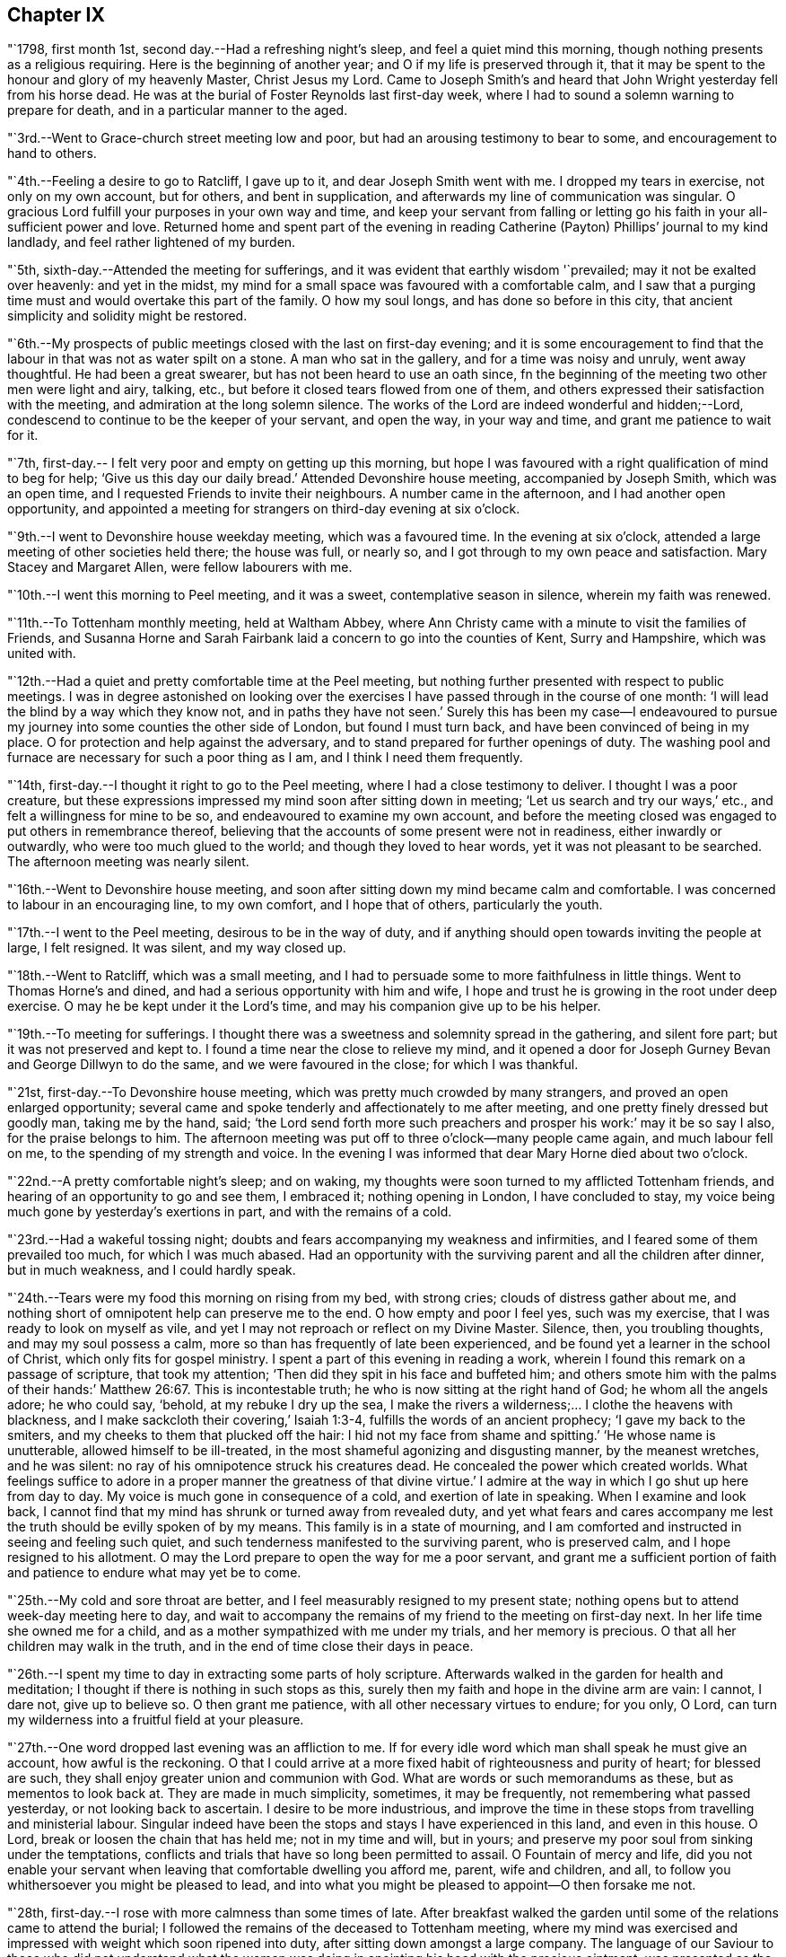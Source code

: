 == Chapter IX

"`1798, first month 1st, second day.--Had a refreshing night`'s sleep,
and feel a quiet mind this morning, though nothing presents as a religious requiring.
Here is the beginning of another year; and O if my life is preserved through it,
that it may be spent to the honour and glory of my heavenly Master, Christ Jesus my Lord.
Came to Joseph Smith`'s and heard that John Wright yesterday fell from his horse dead.
He was at the burial of Foster Reynolds last first-day week,
where I had to sound a solemn warning to prepare for death,
and in a particular manner to the aged.

"`3rd.--Went to Grace-church street meeting low and poor,
but had an arousing testimony to bear to some, and encouragement to hand to others.

"`4th.--Feeling a desire to go to Ratcliff, I gave up to it,
and dear Joseph Smith went with me.
I dropped my tears in exercise, not only on my own account, but for others,
and bent in supplication, and afterwards my line of communication was singular.
O gracious Lord fulfill your purposes in your own way and time,
and keep your servant from falling or letting go
his faith in your all-sufficient power and love.
Returned home and spent part of the evening in reading
Catherine (Payton) Phillips`' journal to my kind landlady,
and feel rather lightened of my burden.

"`5th, sixth-day.--Attended the meeting for sufferings,
and it was evident that earthly wisdom '`prevailed; may it not be exalted over heavenly:
and yet in the midst, my mind for a small space was favoured with a comfortable calm,
and I saw that a purging time must and would overtake this part of the family.
O how my soul longs, and has done so before in this city,
that ancient simplicity and solidity might be restored.

"`6th.--My prospects of public meetings closed with the last on first-day evening;
and it is some encouragement to find that the
labour in that was not as water spilt on a stone.
A man who sat in the gallery, and for a time was noisy and unruly, went away thoughtful.
He had been a great swearer, but has not been heard to use an oath since,
fn the beginning of the meeting two other men were light and airy, talking, etc.,
but before it closed tears flowed from one of them,
and others expressed their satisfaction with the meeting,
and admiration at the long solemn silence.
The works of the Lord are indeed wonderful and hidden;--Lord,
condescend to continue to be the keeper of your servant, and open the way,
in your way and time, and grant me patience to wait for it.

"`7th, first-day.-- I felt very poor and empty on getting up this morning,
but hope I was favoured with a right qualification of mind to beg for help;
'`Give us this day our daily bread.`'
Attended Devonshire house meeting, accompanied by Joseph Smith, which was an open time,
and I requested Friends to invite their neighbours.
A number came in the afternoon, and I had another open opportunity,
and appointed a meeting for strangers on third-day evening at six o`'clock.

"`9th.--I went to Devonshire house weekday meeting, which was a favoured time.
In the evening at six o`'clock, attended a large meeting of other societies held there;
the house was full, or nearly so, and I got through to my own peace and satisfaction.
Mary Stacey and Margaret Allen, were fellow labourers with me.

"`10th.--I went this morning to Peel meeting, and it was a sweet,
contemplative season in silence, wherein my faith was renewed.

"`11th.--To Tottenham monthly meeting, held at Waltham Abbey,
where Ann Christy came with a minute to visit the families of Friends,
and Susanna Horne and Sarah Fairbank laid a concern to go into the counties of Kent,
Surry and Hampshire, which was united with.

"`12th.--Had a quiet and pretty comfortable time at the Peel meeting,
but nothing further presented with respect to public meetings.
I was in degree astonished on looking over the exercises I
have passed through in the course of one month:
'`I will lead the blind by a way which they know not, and in paths they have not seen.`'
Surely this has been my case--I endeavoured to pursue
my journey into some counties the other side of London,
but found I must turn back, and have been convinced of being in my place.
O for protection and help against the adversary,
and to stand prepared for further openings of duty.
The washing pool and furnace are necessary for such a poor thing as I am,
and I think I need them frequently.

"`14th, first-day.--I thought it right to go to the Peel meeting,
where I had a close testimony to deliver.
I thought I was a poor creature,
but these expressions impressed my mind soon after sitting down in meeting;
'`Let us search and try our ways,`' etc., and felt a willingness for mine to be so,
and endeavoured to examine my own account,
and before the meeting closed was engaged to put others in remembrance thereof,
believing that the accounts of some present were not in readiness,
either inwardly or outwardly, who were too much glued to the world;
and though they loved to hear words, yet it was not pleasant to be searched.
The afternoon meeting was nearly silent.

"`16th.--Went to Devonshire house meeting,
and soon after sitting down my mind became calm and comfortable.
I was concerned to labour in an encouraging line, to my own comfort,
and I hope that of others, particularly the youth.

"`17th.--I went to the Peel meeting, desirous to be in the way of duty,
and if anything should open towards inviting the people at large, I felt resigned.
It was silent, and my way closed up.

"`18th.--Went to Ratcliff, which was a small meeting,
and I had to persuade some to more faithfulness in little things.
Went to Thomas Horne`'s and dined, and had a serious opportunity with him and wife,
I hope and trust he is growing in the root under deep exercise.
O may he be kept under it the Lord`'s time, and may his companion give up to be his helper.

"`19th.--To meeting for sufferings.
I thought there was a sweetness and solemnity spread in the gathering,
and silent fore part; but it was not preserved and kept to.
I found a time near the close to relieve my mind,
and it opened a door for Joseph Gurney Bevan and George Dillwyn to do the same,
and we were favoured in the close; for which I was thankful.

"`21st, first-day.--To Devonshire house meeting,
which was pretty much crowded by many strangers, and proved an open enlarged opportunity;
several came and spoke tenderly and affectionately to me after meeting,
and one pretty finely dressed but goodly man, taking me by the hand, said;
'`the Lord send forth more such preachers and prosper his work:`' may it be so say I also,
for the praise belongs to him.
The afternoon meeting was put off to three o`'clock--many people came again,
and much labour fell on me, to the spending of my strength and voice.
In the evening I was informed that dear Mary Horne died about two o`'clock.

"`22nd.--A pretty comfortable night`'s sleep; and on waking,
my thoughts were soon turned to my afflicted Tottenham friends,
and hearing of an opportunity to go and see them, I embraced it;
nothing opening in London, I have concluded to stay,
my voice being much gone by yesterday`'s exertions in part,
and with the remains of a cold.

"`23rd.--Had a wakeful tossing night;
doubts and fears accompanying my weakness and infirmities,
and I feared some of them prevailed too much, for which I was much abased.
Had an opportunity with the surviving parent and all the children after dinner,
but in much weakness, and I could hardly speak.

"`24th.--Tears were my food this morning on rising from my bed, with strong cries;
clouds of distress gather about me,
and nothing short of omnipotent help can preserve me to the end.
O how empty and poor I feel yes, such was my exercise,
that I was ready to look on myself as vile,
and yet I may not reproach or reflect on my Divine Master.
Silence, then, you troubling thoughts, and may my soul possess a calm,
more so than has frequently of late been experienced,
and be found yet a learner in the school of Christ, which only fits for gospel ministry.
I spent a part of this evening in reading a work,
wherein I found this remark on a passage of scripture, that took my attention;
'`Then did they spit in his face and buffeted him;
and others smote him with the palms of their hands:`' Matthew 26:67.
This is incontestable truth;
he who is now sitting at the right hand of God; he whom all the angels adore;
he who could say, '`behold, at my rebuke I dry up the sea,
I make the rivers a wilderness;... I clothe the heavens with blackness,
and I make sackcloth their covering,`' Isaiah 1:3-4,
fulfills the words of an ancient prophecy; '`I gave my back to the smiters,
and my cheeks to them that plucked off the hair:
I hid not my face from shame and spitting.`'
'`He whose name is unutterable, allowed himself to be ill-treated,
in the most shameful agonizing and disgusting manner, by the meanest wretches,
and he was silent: no ray of his omnipotence struck his creatures dead.
He concealed the power which created worlds.
What feelings suffice to adore in a proper manner the greatness of that divine virtue.`'
I admire at the way in which I go shut up here from day to day.
My voice is much gone in consequence of a cold, and exertion of late in speaking.
When I examine and look back,
I cannot find that my mind has shrunk or turned away from revealed duty,
and yet what fears and cares accompany me lest
the truth should be evilly spoken of by my means.
This family is in a state of mourning,
and I am comforted and instructed in seeing and feeling such quiet,
and such tenderness manifested to the surviving parent, who is preserved calm,
and I hope resigned to his allotment.
O may the Lord prepare to open the way for me a poor servant,
and grant me a sufficient portion of faith and
patience to endure what may yet be to come.

"`25th.--My cold and sore throat are better,
and I feel measurably resigned to my present state;
nothing opens but to attend week-day meeting here to day,
and wait to accompany the remains of my friend to the meeting on first-day next.
In her life time she owned me for a child,
and as a mother sympathized with me under my trials, and her memory is precious.
O that all her children may walk in the truth,
and in the end of time close their days in peace.

"`26th.--I spent my time to day in extracting some parts of holy scripture.
Afterwards walked in the garden for health and meditation;
I thought if there is nothing in such stops as this,
surely then my faith and hope in the divine arm are vain: I cannot, I dare not,
give up to believe so.
O then grant me patience, with all other necessary virtues to endure; for you only,
O Lord, can turn my wilderness into a fruitful field at your pleasure.

"`27th.--One word dropped last evening was an affliction to me.
If for every idle word which man shall speak he must give an account,
how awful is the reckoning.
O that I could arrive at a more fixed habit of righteousness and purity of heart;
for blessed are such, they shall enjoy greater union and communion with God.
What are words or such memorandums as these, but as mementos to look back at.
They are made in much simplicity, sometimes, it may be frequently,
not remembering what passed yesterday, or not looking back to ascertain.
I desire to be more industrious,
and improve the time in these stops from travelling and ministerial labour.
Singular indeed have been the stops and stays I have experienced in this land,
and even in this house.
O Lord, break or loosen the chain that has held me; not in my time and will,
but in yours; and preserve my poor soul from sinking under the temptations,
conflicts and trials that have so long been permitted to assail.
O Fountain of mercy and life,
did you not enable your servant when leaving that comfortable dwelling you afford me,
parent, wife and children, and all,
to follow you whithersoever you might be pleased to lead,
and into what you might be pleased to appoint--O then forsake me not.

"`28th, first-day.--I rose with more calmness than some times of late.
After breakfast walked the garden until some of the relations came to attend the burial;
I followed the remains of the deceased to Tottenham meeting,
where my mind was exercised and impressed with weight which soon ripened into duty,
after sitting down amongst a large company.
The language of our Saviour to those who did not understand what the
woman was doing in anointing his head with the precious ointment,
was presented as the subject to begin with, namely; '`Why do you trouble the woman,
for she has wrought a good work upon me.
For in that she poured the ointment on my body, she did it for my burial.`'
What a small service is acceptable when performed in sincerity,
though at the same time with a trembling hand and heart.
I saw no opening after meeting to go to the ground in Southwark, but returned home,
where I found the husband and daughter Martha.

"`29th.--A great favour I thought to feel so quiet and
such a degree of renewed comfort extended;
my mind was gathered into a calm this morning.
I record it as a favour thus to feel,
and yet do I not fall short of that resignation which receives all
dispensations with becoming cheerfulness at the hand of the Lord.
O, I hope, I trust, my soul has been secretly supported above murmuring or repining,
though it is trying to walk in darkness and see but little light.
Praise the Lord, O my soul, through all, and forget not the benefits bestowed.
As I walked the garden after breakfast,
a prospect was renewed which had fastened on my
mind in a time of prostration in my chamber,
namely,
to join company with those females (Susanna Horne and Sarah
Fairbank) and begin where they left off some weeks ago,
and lay the prospect before John Bevans to accompany me.
My heart leaped for joy within me in the prospect of a way opening into further labour,
because he that labours, or reaps,
receives wages and gathers fruit unto everlasting life.
May my soul delight in doing the Lord`'s work so long as strength and faculties permit,
and until the great Lord of the harvest may be pleased to say it is enough.

"`30th.--The same prospect opened as yesterday morning on rising,
and I left my chamber more cheerful.
My soul craves preservation through all, and that I may not be permitted to mar the work.
Went to town, and on going to Devonshire house meeting, found my friend and neighbour,
William Savery, there.
It was a silent meeting--went with him to Joseph Savory`'s and dined.

"`31st.--To Grace-church street meeting; dear George Dillwyn, I thought,
had a sweet time, and I ventured to prostrate myself in prayer, and my faith was renewed.

"`Second month 1st.--Felt content at home,
when I received letters from my dear wife and mother.
They were of an old date, but enclosed in one from my son, dated first month 1st,
acceptable tokens of remembrance.
In the afternoon accompanied by Joseph Smith, went to the burial of the widow Perry,
and had to hand forth a little in much weakness.

"`4th, first-day.--Went to Grace-church street meeting,
and again was exercised in a very close testimony to the great and gay, etc.;
after afternoon meeting, in which I was silent, went to a burial in Bunhill Fields,
and felt an exercise while standing at the grave to address the children,
a number of whom were there.

"`5th.--Much exercised this morning whether to go with George Dillwyn to Chelmsford,
etc.,
or move on towards Rochester with Susanna Horne and Sarah Fairbank After a
time of conflict and going through a little piece of mortifying service,
though there was but little time to get ready,
yet by setting about it in earnest I soon accomplished it,
and set off about two o`'clock with them and William Forster,
and got into Rochester between nine and ten o`'clock, a distance of thirty miles.
I put up at my old quarters, Dr. Cowper`'s, and the women at William Rickman`'s;
still under much exercise and depression of mind.

"`6th.--Attended the monthly meeting,
and my two friends I thought spoke to the state of the meeting,
and it was my lot again to sit in silent conflict,
but before the business was concluded I laboured amongst the men.

"`7th.--Our women inclining to goto the week-day meeting at Canterbury,
and two chaises being provided, I drove one and Richard Weston the other;
we had a very fine warm day, and got to William Elgar`'s a little after night,
and were kindly received.

"`8th.--Was favoured with a degree of sweet calm in the morning before I rose.
Attended the week-day meeting, which was very small,
and I laboured among them in poverty as well as I could.
Sarah Fairbank had a short testimony, and Susanna Horne closed in prayer.
I hope it was a meeting to some profit, or may prove so in days to come,
if the fault is not their own; returned to our quarters and dined.

"`9th.---Rode back to Rochester twenty-six miles,
and soon after arriving John Bevans came, in order to accompany me.
In the evening dropped into silence, in which I ventured to labour amongst the company,
and in particular, was turned toward a young married couple.
Ah! how very poor and stripped I feel of later days,
and admire that any good thing should arise out of it.

"`11th.--Sat the morning meeting silent; my two sisters laboured in a close manner,
but I sat in usual poverty.
Dined at William Cooper`'s, and afterwards we all stepped in to see T. White and daughter,
and my mind was so clothed with sympathy as not to be easy without expressing it.
Soon after I sat down in the afternoon meeting, a thought impressed me,
that perhaps I might soon be enabled to relieve my mind amongst Friends,
and then desire them to go to the dock yard and invite the people there,
and others to come; but I had to conflict with my exercise a considerable time.
O how my own infirmity came up and stared me in the face,
and it was hard work to get at anything.
At last I ventured to labour, and that in a close line for the most part,
with some encouragement to the visited ones; and also with the children:
this meeting held late.
Drank tea at R. Horsnail, Jr.`'s, and afterwards went to the school,
where I had some communication to the boys; but that which gave me most ease of mind,
was what I had afterwards to say to the female servants in the family,
who came and sat with us,
together with a tender young person who keeps shop for William Horsnail.
O Lord, if it is your will that I should go on further,
be pleased to accompany me and bear up my mind,
and preserve it subjectly given up to your will, through what is yet to be met with.
O that of living without carefulness, as the lilies of the field grow,
and to depend on Him who feeds the ravens: what greater blessing!
I sometimes endeavour to encourage others so to do,
and yet how poor and feeble in my own particular.

"`12th.--Set off about seven o`'clock, and put up at William Marsh`'s at Folkstone,
soon after which, came in Joseph Elgar, his sister, and several others,
with whom I had a religious opportunity,--pretty open.

"`13th.--To the monthly meeting, in which my mind was opened and enlarged in testimony,
and found work also in the business part, I hope to some profit.
In the evening had one for the neighbourhood, which was largely attended;
and after sitting about two hours in silence,
I stood up in weakness and poverty and laboured amongst them.

"`14th.--Friends were so kind as to send us to Dover in a post chaise.
After dining at Richard Baker`'s,
a number of us took a walk along the sea shore as far as the castle, etc.
I feel poor and oppressed, although I am in a sweet family and comfortable as to them.
How often is this language uppermost, and is it not necessary for me:
'`Wash me in the laver of regeneration.`'

"`15th.--I have a pleasant lodging room next the sea,
and some serious reflections impressed my mind this morning.
I remembered what S. C. says concerning outward defence and armies;
and on mentioning it to my host, he told me he often thought of it.
Went to meeting, and I sat in silence nearly or quite two hours; my female friends,
Richard Baker and daughter Mary, with William Rickman, all had communications;
and at last I stood up with a few expressions, comparing myself to Obadiah,
who fed the Lord`'s prophets in a cave,
and my condition seems like going into a cave to visit the honest seed which lies hid.
My mind was pretty much opened and enlarged, and the meeting was in a comfortable,
solid state, and I hope ended so.
Dined at Richard Baker`'s, and felt poorly after dinner.
O that I may be preserved worthy to have the divine will accomplished in and by me,
in what may yet be to come.
My way home in the right time, is what my soul seeks and craves at the divine hand,
as has in mercy been granted in former journeys in the land of my nativity.`"

[.offset]
The following is an extract from a letter to his wife, dated;

[.embedded-content-document.letter]
--

[.signed-section-context-open]
Dover, Second month 16th, 1798.

[.salutation]
My dear,

The sympathetic feelings expressed in your last letter were comfortable,
and there is yet reason to continue them,
as my path still differs from most of my fellow labourers in this land.
I went as far north as I could see my way with clearness, and it was admirable to me,
that in attending the two quarterly meetings at Kendal and Cockermouth,
I felt such enlargement of heart,
that it appeared pretty clear to me I should not
be required to visit all the particular meetings;
and so it turned out.
After those meetings were over I felt quite easy
to go towards London and its neighbourhood;
and with thankfulness I may acknowledge, my way was made prosperous,
and in some places I experienced much enlargement;
but on approaching the before mentioned place,
I thought it seemed like going down again into suffering; and may I not add, into death.
My last letter, by Mary Pryor, was written at her house.
She was in London waiting to embark; and while there I experienced a season which,
amongst many others passed through, is worthy to be remembered.
From there I passed into Essex, to Chelmsford, thinking to have a meeting there,
it being the only place in that county where I omitted
having a public meeting when I visited Friends;
and here again I missed my aim, and felt easy to move on without it for the present,
a little circumstance turning up that put it by.
We crossed over the river Thames at Gravesend, and rode after night to Rochester,
about seven miles, and about thirty from London,
and put up at William Cowper`'s. I had thoughts
of going on to the further end of this county,
to places I have lately been at, but my way closed up.
I was in a low, exercised state, and remained over their first-day meetings,
and until the middle of the week following,--silent in the meetings, and shut up.
At length way opened to go back to the great city,
into which I entered under a load of conflict,
but was kindly received by my dear friends Joseph and Rachel Smith.
Here I spent several days, and hearing of the burial of Foster Reynolds,
about ten miles out of London, my way opened to attend it.
The corpse was taken into the meeting-house, and after being shut up,
in meeting after meeting, for several days,
I was favoured with what I thought rather a powerful opening,
to reason with some as Paul did with Felix;
and afterwards obtained much relief in an opportunity in the family of the deceased,
and felt very calm, with much sweetness of mind in the evening.

A few days after came on the quarterly meeting for London,
which I felt my mind pressed to attend, and trust I was in my place.
Since then I have been carefully feeling my way to appoint public meetings in London,
a service which never opened before; and in several places I have been helped through,
I trust, so as not to dishonour the cause.
You wilt find by mine by Mary Pryor, that I had been spending some days at Tottenham,
my kind friend Thomas Horne having been, in the apprehension of the family,
near death`'s door.
I found him on the recovery, and indeed I did believe he would be restored to his family,
and told them my thoughts, but with respect to his dear, weakly wife, it was hid from me.
She appeared uncommonly well during his illness, and after that flagged and failed,
and slipped away almost unexpectedly from them,
but I trust as a shock of corn fully ripe.
She was a sympathizer with me in my exercises, and I loved her;
and it fell to my lot to be at her burial, first month 28th.

I had this prospect of visiting Kent, etc., when at Sheffield,
and have made the second attempt to do so.
I am now in company with Susanna Horne and Sarah Fairbank,
who had mentioned their prospect to the monthly meeting,
of going this journey into the counties of Kent, Sussex and Hampshire,
before the decease of Mary Horne.
We have been to several meetings together;
and whether I shall go any further than through this county,
and then return back to London, I cannot see at present.
Things are very low in some places, and my mind is low also,
and I have been comparing my state to that of Obadiah,
whose work was to feed the prophets in the cave.
It is trying work to go as into the earth, and into caves and rocks,
but I labour after a qualification daily to say, '`Your will, and not mine be done.`'
I have John Bevans, the Friend at whose house I made my home last winter in London,
when visiting families, as a companion, who is a valuable elder of Peel meeting.
I am now at Richard Baker`'s at Dover,
and while taking a walk before breakfast this morning along the sea coast,
I could see the French shore, and my mind was pretty strongly turned towards home,
but there is a great sea between us, and so I must try to bound my thoughts,
and bear with patience the painful conflicts that will arise.
O that it may be with becoming patience, considering that if it is the Lord`'s will,
he can as safely conduct me back, as he brought me here;
whose will is our sanctification,
and unto whose almighty protection and help I am desirous of commending you,
my dear wife, my aged mother, children, relations and friends,
who am your exercised and often tried husband,

[.signed-section-signature]
Thomas Scattergood.

--

"`17th.--I felt in a low state this morning, and saw no opening to move this day.
We dined at Deborah Beck`'s, and had a religious opportunity,
in which I had various things to express to different states, from the aged grandmother,
to the grandchild, and was also turned rather particularly to an apprentice.
I felt some liberty last evening and this morning,
to give some account of my travels in America, with a degree of cheerfulness attending;
and I think dear Richard Baker is considerably raised out of a very low state,
in which we found him.
Saw this afternoon a fleet of upwards of one hundred vessels off the harbour,
going down the channel.

"`18th, first-day.--Bonds and afflictions still continue to await me.
I heard yesterday that my friend and brother William Savery is
likely to go for Liverpool in less than two weeks,
in order to embark for home.
I see no opening, and very little ahead in this land,
so after endeavouring to lift up my soul in prayer to God,
not to be forsaken in the midst of the trials and temptations I have to conflict with,
and for ability to cast myself on the mighty Helper,
whose providence is extended over the whole earth, I arose under exercise; cast down,
but I hope not forsaken.
Went to the morning and afternoon meetings, and laboured in both,
as also did my fellow helpers:
spent the evening at home--a number of Friends
came in and we had a religious opportunity.
My companion told me that there was at meeting on fifth-day last,
a person who had been heard to say, that he could make Scripture;
and in the course of my communication I made use of the same expression,
signifying the possibility of getting into such a depraved state,
as to be bold enough not only to deny that good book, but even to speak in that way.
I had to labour to dissuade another from the spirit of war and fighting;
he was closely spoken to, and his condition opened.
Yesterday was a laborious one, and close work.

"`19th.--I have had close exercise in this place,
but my little room next the sea has been in degree like the prophet`'s room.
My body has been refreshed, and this morning my mind also, in good degree.
After breakfast Richard Baker had the two women and I apart,
and handed forth some seasonable advice to those young plants to encourage them;
and I had a good time on parting, mostly addressed to Richard`'s wife.
We stopped at Sandwich to dine, and arrived at Margate before night.

"`20th.--No way opened towards a meeting, so we visited all the members in their houses.

"`21st.--Felt so poorly this morning that I thought of lying in bed,
but I struggled along, and after breakfast we had a sitting,
in which I was engaged in a very close line, and again before we set off,
in an encouraging way to three of the widow Newby`'s children:
I felt great relief of mind.
The ride of seventeen miles to Canterbury was a sweet one to me.
O the works of the Lord are wonderful!
Last evening I admired that I could not relieve my mind in the widow`'s family,
and this morning several of the children were cast in my way.
So it was with regard to two other states, and they were also brought in my way.
When I met with J. Newby at the burial of Samuel Spavold, she was in much gaiety,
as her sisters now are, and now she appears to be an ornament to society;
and I hope her next sister is coming on in her footsteps.
Went to Ashford, fifteen miles, and arrived a little after night.

"`22nd.--There was but a small company at meeting: I stood up first,
and addressed some aged persons present,
with desires that they might be ready to give up their account when called for.
Susanna Horne had a good time, much in the same line,
and Sarah Fairbank was concerned in supplication.
Afterwards I requested that such as were not members would withdraw,
and had something for the younger class; and again desiring a further selection,
I got pretty fully relieved.
To the meeting this morning came T. F., about thirty years old,
who some time after the expiration of his apprenticeship entered into the army,
and was disowned by that meeting.
He was also with us in the evening,
and all of us were favoured to hand forth instructive remarks to him.
He put a letter into my hands this morning,
from which it appears that he is under great exercise of mind,
and says I was favoured to find him out in meeting and in the sitting afterwards.
My soul craves that he may be favoured rightly to get through his present conflict,
and in days to come make a valuable, useful member of society.
Yesterday and last evening I endeavoured to feel my way
respecting going into a neighbouring county,
remembering the exercise I passed through previous to entering this;
but as my divine Master has favoured with evidences of being right so far,
I felt encouraged to proceed into Sussex, and this day am pretty comfortable.

"`24th.--We set off between eight and nine o`'clock, and a more stormy,
rainy ride I have not had, I think in this land: put up at Richard Rickman`'s, Lewes.
In the afternoon my prospects were more clouded,
but on the whole am pretty comfortable this evening.

"`25th,
first-day.--Went to meeting and found it was the
day on which they hold their preparative meeting,
and have no meeting in the afternoon.
I have been concerned about the practice of holding such meetings on first-day; however,
I thought it right to endeavour to see it out,
and as I felt nothing to communicate in the first,
I proposed that men and women should sit together,
and hear the queries read and answered,
as it was previous to quarterly and yearly meetings.
I sat pretty quietly until that concerning plainness, etc., came on:
the clerk made a modest answer,
but one or two whose appearance did not strike me pleasantly, even to the outward eye,
proposed that it should be more full, and say, generally careful.
I felt much on this occasion, and indeed before,
and had to query who there was amongst them that looked like Friends,
with more of a very close nature.

"`26th.--To breakfast with S. C. and had a sitting with her and two daughters;
both our female Friends had a pretty full opportunity,
and I had also to address one of them in a few words.
To S. R.`'s, where Sarah Fairbank had most of the labour; after the opportunity was over,
she said she felt, comfortable, etc.;
which afforded me an opportunity to tell her that I wished it was otherwise;
for how could any rightly concerned Friend feel comfortable,
when the walls and gates of Zion were laid waste, as in this place.
To C. S.`'s, where much ignorance and rawness appeared; but I was enjoined to be tender,
remembering the words of the Apostle, on some having compassion making a difference.
To J. R.`'s, where we dined, and had an opportunity: the labour fell on my two friends.
O the stripped state I have been in today;
so mournful and heavy that I could have broken away
from my company and gone into the fields alone,
to pour out my soul.`"

[.offset]
In a letter addressed to his son, dated second month 27th, 1798, at Lewes, he says:

[.embedded-content-document.letter]
--

I am labouring along in much weakness, and perhaps I may safely add,
at seasons in fear and trembling.
Things are very low in some places, and I have to go down as into the grave;
yet in some others, there has been a happy resurrection into life, and sweet peace,
and my soul is thankful for the preservation experienced so far.
May you, my dear son, increase in the increases of your heavenly Father`'s love,
is the desire of your father.

--

"`28th.--Went to meeting, where I was shut up in silence.
Rode to Brighton to John Glaisyer`'s,--felt more comfortable on the road.
We had a sitting after supper, in which I had considerable to communicate,
and felt love to this family, and liberty and ease in it.
We walked to see the sea by moonlight, which was a very beautiful sight.
This town is situated on the bank near the sea.

"`Third month 1st.--We all took a walk before meeting along the sea-side.
It was a pensive and mournful one to me: at meeting all of us were silent.
Several Friends dined with us, after which I broke away and strolled along the sea coast.
O me, what a walk!
The Lord hid his face, and my soul was troubled.

"`2nd.--I am upwards of three thousand miles from my family,
and a wanderer in the fields, to seek relief,
by endeavouring to prostrate myself before the Lord.
I took a solitary walk before dinner, and felt no opening to go into the families,
or to appoint a meeting.
How am I wrapped about with darkness and sorrow,
and can have little delight in what many, it is to be feared, freely indulge in,
at this place so noted for pleasure.

"`3rd.--I omitted to mention that last even we sat in John Glaisyer`'s family;
he being in the practice of calling them together and sitting down with them,
two evenings in the week.
My companions had something to offer, and I was glad of such a quiet opportunity.

"`I arose this morning under exercise, and after breakfast set off,
accompanied by John Glaisyer and rode to Arundle, twenty miles:
put up at the widow Sarah Horne`'s. I laboured after resignation on the road,
having endeavoured to see and feel my way to this place before I set off.
May I be favoured to bear with patience the burden that continues on me,
until it be removed, for I do not see that I can remove it.
'`All the days of my appointed time will I wait, until my change come.`'
What could afflicted Job do better than to form such a resolution as this.
Soon after getting into this place, John Bevans and John Glaisyer and I,
took a walk along the river, and on our way home went into the castle gate.
This is the castle where Mary Penington`'s first husband was ill, when she went to him.
Soon after we got into the yard we met the owner, the duke of Norfolk,
who behaved very courteously, and bid his servant show us inside the house, etc.
I informed him where I came from, and he took me to see a stuffed moose,
which he said came from my country.

"`4th, first-day.--A night of labour and some pain.
I thought myself a poor creature on awaking,
having little or no prospect of being favoured
to do anything this day in a religious way;
however, endeavoured to wash and anoint.
It was the time of their holding both the meeting of ministers and elders,
and also the monthly meeting; the first began at nine o`'clock,
and held until near eleven; the monthly meeting began at eleven, and held late.
There was some opening to labour in both;
in the fore part of the second meeting a number of town`'s people came in,
and after Sarah Fairbank had addressed her fellow professors,
I felt my mind drawn forth in love to the others;
and as she had mentioned the situation of Naaman, I believed it right to revive it again,
and hope to some profit.
They behaved solidly, and Friends were desired to stop, both men and women,
and I thought Susanna Horne had a good time amongst them.
John Bevans and I also laboured, I hope to some profit, in the business part,
and the meeting ended well.
Dined at Sarah Horne`'s with a considerable number of Friends,
and was favoured afterward with a conspicuously baptizing time.
This was cause of admiration to me,
who for days past have been so wrapped up as in a cloud.
O Brighton! shall I soon forget my feelings, my humbling, bitter feelings in you?

"`Went afterwards with the company to see Tryphena Halloway,
a widow near one hundred and two years of age.
She had just gone to bed, but we were admitted up to see her,
and I was glad to find so much sensibility,
and such a thankful heart for favours received.
It was to my admiration,
and a treat to me to sit by such a fellow pilgrim so far advanced in age.
It is said she well remembers William Penn.

"`5th.--Went to Chichester, accompanied by John Glaisyer,
where we attended the burial of Mary Heath, who lived in Friends`' meetinghouse:
after the corpse was laid in the ground, Friends retired into the meeting-house,
and it was pretty much filled up with people of other societies.
Soon after we were gathered,
I thought there was a silence and degree of solemnity prevailed,
and Susanna Horne appeared in prayer,--Sarah Fairbank in a lively little testimony.
Afterwards much unsettlement appeared, and my mind was plunged very low,
perhaps in part on my own account, and partly for the people.
When we broke up the meeting,
with much feebleness I requested the little company of Friends to stop,
and I hope it proved a time of baptism.
We dined with James Hack, Sr., and after dinner my mind was again engaged to minister;
and I thought if it was a living bud or branch,
it sprang up suddenly out of the dry and barren ground.
This is a mystery; that I should at times feel, in my own apprehension,
so wretched and miserable, loaded with, or surrounded by temptation,
and yet be made instrumental to bring others into tears and tenderness.
Well, the Lord have the praise of his own work.

"`6th.--My heart is measurably thankful for sustaining help to carry me through,
and bear up my drooping mind over all the conflicts yet to be met with.
This one day more may bread sufficient to keep alive,
and a little portion of peace be my lot;
and O that the same may be the portion of all my companions in labour,
and that we may be safely directed in the work we are engaged in,
whether to go forward or back, whether to stay together or separate.
We went to see all the families in this place,
and my mind is more lifted up above my trials than I have experienced for some time past.
In some families we had pretty close labour.

"`7th.--Went to Brighton to the monthly meeting.
On the road I lagged behind, and had a quiet, thoughtful time.
It is the day appointed for a general fast, so called,
and for humiliation for the sins of the nation;
but to me it is a little like the lifting up of the head; I have had many fasting,
humbling seasons since coming into this land.
The just are to live by faith: O that I may yet be favoured to live by a measure thereof.
Very little pleasant bread have I eaten for three years and upwards,
and it is good to be content,
well knowing the Almighty can cause a change of feelings at his pleasure;
he can change the dispensation as a water course is turned in a field.
O for watchfulness and care in stepping along,
that the divine will may be done in and by me, a poor, unworthy servant.

"`We got into Brighton before night; put up at John Glaisyer`'s.

"`8th.--The monthly meeting was very small:
I counted about twelve men after the women left.
At the close I felt a little matter to arise, and stopped those who were going away;
it was staggering work, but a little increase of strength was given me,
and there appeared to be an increase of weight:
after I had closed Susanna Horne had a pretty good time.
Things are very low in this place, and we endeavoured to lend a helping hand.

"`9th.--Took a walk to the sea before breakfast and feel refreshed:
we proposed setting off for Horsham, but our friend Susanna Horne is poorly.
After breakfast felt so much love to spring up towards William Savery,
as to induce me to sit down and write to him.
Took another lonely walk along Brighton shore,
in which my thoughts were turned over the sea,
and my soul craves the continuation of the protecting power and providence of God.
Man knows not my tried state; and when I view it,
I am brought into a degree of trembling,
and were it not that the fountain of mercy remains open to wash in, I should fail;
but of late I have remembered the promise made me on setting
off on this journey as a little inward intimation.
The remainder of this day I thought but a broken one.
John Glaisyer sat down with his family in the evening,
and a number of neighbours came in, but to me there appeared neither dew nor rain.

"`10th.--We all set off accompanied by our kind friend John Glaisyer as guide,
to Horsham, twenty miles.
I seemed refreshed in my body with the ride, but it has been a dull time otherwise,
since making the above note on the sea shore.

"`11th,
first-day.--I fear that I let my tongue go too freely in conversation last evening,
considering my state.
What need of watchfulness, circumspection and care!
I hope my mind has been measurably prostrated this morning.
Ah!
I should faint and fall if the Lord helped me not secretly.
Dare I lift up mine eyes and soul to him?
O yes!
I must not, dare not, forbear doing so.
Attended both meetings, and sat them through in silence:
my companions laboured in the morning: I went in a low condition,
particularly in the morning, and found there was nothing for me to do.
I remembered my parting from my home, and my strippings since,
and I wet the floor with my tears.
Well, my soul desires to lay hold of the Lord`'s promise,
to be with and support my wife and bless my children--to help me,
even though it may be through the correction of his rod, in this land,
hoping and believing that the staff also will not fail in time of need.
Drank tea at W. D.`'s, where my companions had close communication,
and I feared wholly to omit labouring also: came home and felt rather more easy.

"`13th.--From Horsham to Ifield, twelve miles; put up at W. T.`'s, a baker;
both he and his wife are concerned Friends.

"`14th.--Walked to Ifield meeting; the select meeting began at nine o`'clock,
and the monthly meeting at eleven.
I found some openness to labour in the first,
and also when I sat down in the large meeting-house,
my thoughts were turned to look back and remember the
state of society in the coming forth of Friends,
and afterwards, and I had to mention it.
It proved to my admiration a pretty open time.
We laboured honestly in the business part, and on the whole felt easy.

"`15th.--Set off about ten o`'clock, after a sitting with the family where we lodged,
and arrived at Brighton before night, having rode twenty-seven miles.

"`16th.--Feel much recruited in strength this morning.
Our beloved Susanna Horne is poorly, and nursing her cold,
which she has been troubled with for some days past.
Here we are again at Brighton.
We sat with the family in the evening, and I was glad of having a little time of quiet.

"`17th.--I took a lonely walk along the sea shore,
and from there up a valley between the hills, and had a pensive, thoughtful time.
Humbled in examining my accounts, yet do not feel condemnation,
as though any religious service had been omitted.

"`18th, first-day.--Many Friends attended the meeting, and it was filled up with others:
my way closed up in silence, not of the pleasantest kind.
After dinner had an opportunity with some young people, which proved a tendering time.
Went to afternoon meeting at three o`'clock,
and after sitting until I thought it was time to conclude,
looking over the meeting and seeing how thickly the people stood,
and with what patience and quiet some behaved, though others were light part of the time,
my heart yearned towards the goodly ones, and I was not easy without expressing a little,
which little made way for more, and I hope it was to profit.
The select meeting was held in the evening at seven o`'clock.
This was a very searching time, and very close expressions escaped my lips.

"`19th.--To quarterly meeting, where many strangers attended;
in the early part Susanna Horne had some lively communication,
and I was ready to conclude it would have fallen on me to continue the labour,
but it died away.
Sometime after T. Summer stood up,
and after he had closed I wished Friends to go to the business,
for my mind seemed pressed down,
and I looked to get relief amongst them when more select, which I was favoured to do,
though in a very close way, both in the men`'s and women`'s meeting, and I trust,
towards the close the precious oil was felt to flow, and truth was measurably over all;
I was very much relieved, though weary.
Came home to dine,
and afterwards had several sweet opportunities with Friends who came in.
My female companions dined out, but came in to tea,
and we had a sitting with the family and others.
Dear Susanna Horne had a very enlarged time, and I felt an opening to follow:
in this season it was opened to me, that it was likely to be a parting opportunity to us,
though at times there has been some glimmering
prospect of going with them into Hampshire;
but now it looks likely they must try that county by themselves,
and perhaps way will be made for me to get relieved
from the people at large in Brighton--so be it.
This I mentioned apart to Susanna Horne,
and it is a comfort that her mind is prepared to receive it.

"`20th.--Set off this morning with the women Friends and stopped at Thomas Leadbeater`'s,
and had a sweet opportunity in his wife`'s sick room with her two daughters;
love flowed freely.
To W. G.`'s and dined, and after I had got through my exercise in this convinced family,
we had a sweet parting season.
Soon after, the women set off for Chichester, and I returned to Brighton,
weary with this day`'s ride, but comfortable in mind.

"`21st.--Feel oppressed with a cold this morning,
but as my thoughts have been frequently turned toward the inhabitants of this place,
we sent for a Friend last night, and consulted about a suitable place for a meeting.
A pretty large, convenient house, which had been occupied by the Presbyterians,
but not used lately, was thought of, and as some of the members have offered it freely,
it has been accepted, and a meeting appointed at six o`'clock this evening.
Much fatigued most of this day, I expect from yesterday`'s exertion and having caught cold.
I felt so dull and heavy, that though I endeavoured to read,
seemed as if I could not understand.
Went to the meeting, which was much crowded, and forgot my infirmities,
and it proved an open, relieving opportunity.
In the close appointed another at the same hour tomorrow evening;
returned home and felt pretty well and comfortable, and lay down so.
Thanks be rendered to the Lord my helper.

"`22nd.--To the week-day meeting, where some few neighbours came in,
and I had an instructive time of enlargement.
The meeting at six o`'clock was long in gathering, but crowded at last,
and a very full opportunity to me; ending solidly and well.

"`23rd.--My mind has been turned at times since coming into this place,
towards the fishermen, and this morning after breakfast,
Friends took upon them to go around to their houses and
request the attendance of their wives and children,
and as many of the husbands also as were on shore.
The time fixed was five o`'clock, as that seemed to suit best for this class of people.
Many came, and some late, so that the meeting was long, perhaps nearly two hours,
in gathering: it was trying to me to labour under such unsettlement; however,
feeling love to them, I began and endeavoured to lead their minds into staidness;
and though for a season it was hard work,
and it seemed as if I had to encounter a dead mass, hard to get over,
yet after this time of conflict, my heart was much enlarged, and tongue loosened;
and I trust through divine favour extended, it was a good time to many,
holding near four hours; and my mind was much relieved--the Lord have the praise.

"`24th.--Not apprehending myself clear of this place, and several Friends being with me,
I mentioned it to them,
and proposed holding a meeting in the house we have occupied of late;
with which they united,
and the people were encouraged to come at eleven o`'clock tomorrow,
especially the fishermen.
This has been a pretty quiet day.
Took a walk for health along the shore, and the fishermen seemed to know me,
and were respectful.

"`25th, first-day.--Half year`'s meeting in Philadelphia; and the enquiry is,
how fare my dear wife, children, and aged mother,
and other relations and friends left behind?
It is now nearly three months since my last letter from home was dated.
I have endeavoured to resign up all into the hands of an overruling,
wise and merciful Lord and Master, who was pleased to separate me from them.
Several of my friends,
neighbours and acquaintances have been removed away from this stage of action since,
and very likely more will be before I reach home,
even if it is the Lord`'s will I should do so.
What better then than to labour after resignation, and be favoured to say,
'`Your heavenly will be done, by and towards us all.`'

"`To meeting at the Presbyterian meetinghouse.
It soon gathered, and was an open, enlarged time in testimony amongst them.
I invited them to come again at the sixth hour.
Dined at E. M.`'s, and afterwards had a religious opportunity with the family,
in which a youth who is apprenticed to him, lately from Ackworth school, was much broken.
At six o`'clock went to the meeting, which was uncommonly crowded;
it seemed to me that if the house had been as
large again it would probably have been filled:
it held until past eight o`'clock.
Another much enlarged time, though pretty close work to begin, and it ended comfortably.
At the close of it I took my farewell of the inhabitants,
and told them there was but one thing more that rested on my mind, and that was,
to see the children of various descriptions together tomorrow evening at six o`'clock;
for I had observed how many of them crowded at times into those we held,
and some others at the gate, who were not permitted to come in.

"`26th.--This morning feel refreshed and well, favoured with a ray of light,
life and comfort on my bed.
Thanks be to God, who gives us victory and peace, through our Lord Jesus Christ, his Son.
After breakfast W. W., a gaily dressed person called in, and we had agreeable,
open conversation.
He appears to be an enlightened man, and is desirous of more meetings being held:
he invited us to dine with him tomorrow.
After he went away, there came in a poor Welsh woman,
who appeared much tendered--not talkative, but quiet;
and as we sat in stillness together, my thoughts were turned towards a people afar off,
and I was comforted in the prospect of the possibility of having those raised up,
even amongst the poor, who would own me, and care for me.

"`When she departed she desired the Lord might go with and bless me.
I took a walk for nearly two hours along the sea shore,
and on my return a woman with ribbons about her head, came to see me,
and said she wanted to take me by the hand,
and signified her thankfulness for the opportunities she had had at the meetings,
but rendered the praise unto God,
and requested she might be permitted to be at the children`'s meeting.
We went at six o`'clock, and I felt very poorly.
There was a very great collection indeed.
When we went in, there was much buzz and noise among those in the galleries, etc.,
and John Bevans endeavoured to quiet them by speaking to them,
but it appeared to me to be of but little use, the meeting not being full,
and many came in afterwards.
I thought it best to try to get under exercise, and feel for the inward balance.

"`The house was crowded with people of many sorts, of the upper, middle, and lower ranks.
After some time I felt strength to stand up, though in much bodily weakness,
hardly able to speak, in consequence of being so hoarse;
but I told them in the beginning, that though many of them were noisy and rude,
I felt love to them through all.
There was a pretty great calm and quiet soon after I began to speak,
for I stood some time first; and it continued,
and though I laboured in great bodily weakness, and felt much spent afterwards,
it afforded me much relief, and considering all things was a pretty good meeting.

"`Several spoke to me on coming out: one goodly woman,
who appeared to have the care of some children of the upper rank,
desired a blessing might go with me.
I felt, when I got home, as though a fit of illness was coming on,
and that I must go to bed, but in a little time, by taking something warm,
it seemed like a cordial, and brought me to.
O what sweet peace flowed into my mind on the breaking up of this last finishing meeting!
I thought that if sickness, or anything else in the ordering of Providence,
came upon Brighton, I was clear of their blood.

"`27th.--Felt peaceful and comfortable on awaking this morning.
After breakfast went with my companion to see a public housekeeper,
who was sick of a fever, and had a good time in his chamber--it was at his request.
Afterwards went to Dr. H.`'s, whose wife I heard was in a desponding, low way;
here we had a comfortable time; both husband and wife were loving,
and he wished more meetings to be held, as have others also.
After an opportunity with a number of Friends who stepped in, I took leave;
we mounted our horses, and accompanied by John Glaisyer, got to W. G.`'s, sixteen miles.
On the way several fishermen, etc., saluted me, and a man on horseback, as we passed him,
said to us, '`Are you going on?
On telling him we were, he desired with tears that the Lord would bless me.
This morning`'s ride has been a sweet one, for I feel recruited in bodily health,
and sweet peace covers my mind on leaving Brighton.
Remember it, O my soul, in low, stripping seasons: sanctify the Lord your God,
let him be your fear and dread, who has been your helper through deep baptisms of late,
and unto whom belongs honour and glory, thanksgiving and praise,
who only and alone is worthy, and nothing due to man.

"`During this scene at Brighton, my mind has been turned toward our dear companions,
from whom we parted for the work`'s sake:
may the same Almighty hand which has graciously helped me, protect and preserve them.
Not far from the place where W. G. lives, is the seat of Roger Clough,
where William Penn used to live, called Worminghurst.

"`28th.--Set off about seven o`'clock.
On taking leave of a daughter about ten years old,
I told her my desire was that she might be dutiful to her parents,
loving to her brother and sisters,
and particularly to set a good example to her younger sisters;
and that when the evil one tempted her to do what was not right,
she should resist him and not yield, and then he would leave her,
and she would feel sweet and comfortable.
She broke forth into tears, and said,
'`O he does tempt and try me:`' and I learned by her parents,
that she complains of the temptations with which she is beset.
I have not often met with such a child.
We proceeded on to Alton, where we found our friends Susanna Horne and Sarah Fairbank:
a number of Friends spent the evening with us,
and I thought I was quite as cheerful during this day`'s ride,
and also since coming into this place last evening, as was profitable for me.
Surely I have need to be watchful, not only in the winter season,
but also on the summer`'s day, lest my garments get defiled.
I trust my mind is humbled this morning.

"`29th.--To the select meeting at eight o`'clock, and afterwards to the quarterly meeting.
The public labour fell on Susanna Horne.
I felt nothing to communicate until the queries were answered in the men`'s meeting;
and I thought myself a poor thing to say anything amongst Friends,
for I felt like one going down again into sorrow and exercise.
We dined at E. and H. Marshall`'s, and afterwards went to Deborah Merryweather`'s,
where a number came, and my soul was much clothed with sorrow and exercise,
and I ventured to bend in supplication, and afterwards to speak to a very tried state.
I thought there was need for me to cry out for myself.

"`30th.--Went to several families with Susanna Horne and Sarah Fairbank,
but no communication was laid on me.
I accompanied our women Friends to Samuel May`'s,
where we had a memorable time after dinner; and I may with gratitude acknowledge,
that after I had ventured to bend in supplication, I say ventured,
because it is an awful thing, and afterwards in communication,
my mind obtained considerable relief, and felt more easy.
Marvellous are the dispensations of Providence.
No way opens further into this county, or further westward.
I feel glad and well satisfied that I am here,
having fulfilled pretty much what opened on my mind when in the north,
respecting the meetings through the counties where my lot of late has been cast,
even with respect to the public ones.
The Lord is a merciful and tender master,
and has accepted my feeble endeavours to serve him.
Stand resigned then, O my soul, to whatever further dispensations may be meted out.
Drank tea at W. C.`'s, and had a tendering opportunity,
and believe some of them were strengthened by it.
Returned home;
and though I have had some religious communication in the opportunities this day,
yet felt very poor and solitary in the evening.

"`31st.--Our women Friends having seen their way to move, are gone; mine seems hedged up.
I struggled along until after dinner,
and I hope did not much appear to the company to fast.
Soon after John Bevans, my patient, kind companion and I,
accompanied by Samuel May as guide, took horse for Godalming.
It was pleasant once more to be on horseback, and for a little time I felt more lightsome.
In this eighteen or nineteen miles ride we had to go over a pretty large heath,
or tract of poor land.
I lagged behind my company under much exercise of mind,
and thought I could have laid prostrate on the earth, with my mouth in the dust,
if so be there might be hope.
Put up at the widow Mary Waring`'s, where I met with a very affectionate reception.

"`Fourth month 1st, first-day.--I feel disposed to say, through best help extended,
I will wait and I will hope; often coming to the conclusion,
that it is not good for me to be long without such strippings;
and in the midst of them believe I do not feel a murmuring thought;
and indeed why should I, when I have experienced so often,
that the will of the Lord is my sanctification.
Went to meeting and sat it through in silence, and felt content.

"`To afternoon meeting,
and was led in a particular manner to address the youth under visitation,
and to deal pretty closely with some other states.
The meeting of ministers and elders began at six o`'clock, and held late, which was,
I thought, a satisfactory time.

"`2nd.--To quarterly meeting, where I sat nearly two hours,
with nothing stirring as to the ministry.
Elizabeth Waring appeared in a few words, also Hannah Pryor, and Ann Christy.
Soon after I felt an opening to stand up, and had a pretty tendering time.
The business did not end until about four o`'clock; but it was a satisfactory meeting,
in which some ground was gained.
A committee was appointed to help the monthly meetings to labour with respect to tithes.
Dined at home,
and had a tendering opportunity with a pretty large company of youth and others,.

"`3rd.--I sat the monthly meeting in much quiet, under exercise.
Dear Hannah Pryor, who still continues in the neighbourhood,
I thought had a lively communication.
In the business part of the meeting I felt desirous that
individuals should prepare their spiritual accounts,
which I expressed, and I was humbled into tears,
in resignation to the Lord`'s blessed will.
My way closes in this neighbourhood, and seems opening towards London again,
O Lord my God, to you I look, to you I cry:
hitherto you have helped and sustained my wading soul,
and for this favour I bless your name,--even for so
much quietude of mind as I feel at this present moment.
To-day I heard of fresh fears and cares possessing the
public mind respecting the state of affairs.
I have heard very little of late respecting things in this land,
or the commotions and stirrings further off;
yet it seems as if my mind was in sympathy with the nation at large.
But these things I leave to the great and merciful Judge of all the earth,
and proceed to my feelings respecting myself and getting on.
After dinner had a memorable opportunity with the
family where we have been kindly entertained,
and a number of others.
Left them very tender, and many of them in tears; mounted our horses and rode to Esher,
fourteen miles, and felt easy and comfortable.

"`4th.--Lodged in a room richly furnished; yellow silk damask curtains to my bed,
and silk curtains to the windows, etc., and on looking over the house this morning,
I do not find much difference between it and the duke of Norfolk`'s,
over which John Bevans, John Glaisyer, and I, went with the duke`'s servant,
by his orders, when at the castle at Arundel.

"`I have lodged in very humble habitations in time past,
and was favoured with sweet peace and content.
Lord, preserve in what may yet be meted out, that your will may prove my sanctification.
'`Verily I say unto you, there is no man that has left house or brethren, or sisters,
or father, or mother, or wife, or children, or lands, for my sake and the gospel`'s,
but he shall received a hundred fold now in this time, houses and brethren, and sisters,
and mothers, and children, and lands, with persecutions, and in the world to come,
life eternal.`'
I have enjoyed fruitful fields and beautiful gardens for a moment, perhaps as sweetly so,
from the great Giver of all good things, as some of the owners of them.
Thanks be given where they are due, says my soul.

"`We attended the week-day meeting, which was a small one.
I sat nearly or quite two hours;
but towards the last felt an opening to minister to the states of others.
It was a quiet and pretty comfortable time.
In the afternoon rode to London.
My companion took me home with him to Charter-house square,
where we found Sarah Fairbank and Susanna Horne; they had not been long from Staines.
I staid and drank tea,
and after a little sweet opportunity in the family of my friend and kind companion,
he sent me in a coach to Broad street, where I met an open,
kind reception from my beloved friends Joseph and Rachel Smith,
and lay me down quiet in mind,
having no cause to doubt my returning to London once more being right,
though I can see nothing fully at present.

"`5th.--Arose with a calm and resigned mind.
O then, that like a child, I may be favoured to behave myself resignedly,
given up to wait to know the Lord`'s will,
who has of late led me about and deeply instructed me.
Magnify his name, O my soul, and forget not his benefits.

"`6th.--Attended the meeting for sufferings,
and had to remind them of the day of sifting and trial coming, I endeavoured, I hope,
faithfully to clear my soul.
Went home with Truman Harford and lodged.

"`7th.--Tears were my food on rising this morning, and viewing my condition.
O Lord! help still with a little of your soul-sustaining help.
After dinner joined a committee of the monthly meeting in visiting a Methodist minister,
who is convinced of Friends`' principles,
and sat with them to a good degree of satisfaction.
I got safe home to Joseph Smith`'s,
and spent the remainder of the evening pleasantly with them.

"`8th, first-day.--To Grace-church street meeting,
and was largely engaged once more in pleading with the gay, first-day morning professors,
with encouragement both to them and those of a different description also,
to a good degree of satisfaction and relief.
In the afternoon attended the same meeting, where Mary Lloyd of Birmingham, sat by me,
and we were both led in the same line of communication, to a mourning, desolate state.

"`9th.--To morning meeting, exercised in mind--a little book on Tithes was read, etc.
In the afternoon to Tottenham with Susanna Horne,
and once more met an affectionate reception from the father and daughter Martha.`"

[.offset]
In a letter to his wife, dated fourth month 9th, 1798, at London, he says:

[.embedded-content-document.letter]
--

I came to London last week,
after an excursion of about two months into the counties of Kent, Sussex,
and part of Surrey and Hampshire,
and have had sweet peace in an honest discharge of duty, both amongst Friends and others;
having had six public meetings in the town of Brighton, on the sea coast,
before I could leave that place.
Whether I shall stay in or about London until after the yearly meeting,
I cannot fully see.
I believed it my place to enter into this great city again,
where clouds of exercise seem gathering around me;
and if it is my lot in the will of God to be here,
and suffer with my brethren and sisters, if suffering should be their lot,
I have no reason to question and say to my Master, '`Why do you deal thus with me?`'
O may I still be favoured to sanctify the Lord my God,
and let him be my fear through the remainder of my pilgrimage in this land,
is my soul`'s desire.
The outgoings of my heart have been towards my dear companion in life,
with desires that Almighty God may sweeten every bitter cup to her.

--

"`10th.--I came back to London and its neighbourhood in resignation to the Lord`'s will,
ready and willing to refit and move on, if it is his will,
to the further part of the land;
having little desire to stay here and hereaway until after yearly meeting,
although thereby I may see many dear Friends, also some of my country folks.
A prospect has at different times opened, of some further service out of London.
But now all seems closed up as in times past, and I am again a poor blank.
Were it not for soul-sustaining help in some of those trying winter seasons,
I should fear getting into a state of despair; but hitherto the Lord has helped,
and I will endeavour still to trust Him,
though he may permit me to go down yet deeper into the valley and shadow of death.
May I wait for a day of deliverance, and be content with my bonds.

"`11th.--To the burial of James Townsend: the corpse was taken to Peel meeting.
My trouble multiplied on me.
I went to the ground, and though I felt a poor creature,
yet I ventured to stand forth amongst the people in a short testimony;
after which I returned with my very kind friend J. H. and children.

"`12th.--To meeting, which was altogether silent: my soul could do little more than cry.
Lord have mercy, and wash and cleanse me.

"`13th.--Spent this day pretty much in adjusting and endorsing my letters and papers.
Received a letter last evening from S. H.;
it appears by it that he was not satisfied with what I delivered in meeting.
Thus I get along--often a poor staggering one; through good and evil report,
and often weeping over my own infirmities.
My soul has this day craved mercy, with sighs and cries, in the language of the Psalmist;
'`Hear my voice, O God, in my prayer; preserve my life from the fear of the enemy.
Hide me from the secret council of the wicked;
from the insurrection of the workers of iniquity.`'

"`16th, second-day.--Went to London, and had a memorable ride;
the flesh warring against the spirit, to bring me into bondage.
After calling to see several Friends, I took a pensive, thoughtful walk over the fields,
and my sorrow was stirred within me,
and know not how to record my distress better than in David`'s words;
'`Give ear to my prayer, O God; and hide not yourself from my supplication.
Attend unto me, and hear me: I mourn in my complaint, and make a noise;
because of the voice of the enemy, because of the oppression of the wicked:
for they cast iniquity upon me, and in wrath they hate me.
My heart is sore pained within me: and the terrors of death are fallen upon me.
Fearfulness and trembling are come upon me, and horror has overwhelmed me, or covered me.
And I said.
Oh that I had wings like a dove! for then would I fly away, and be at rest.
Lo, then would I wander far off, and remain in the wilderness,
I would hasten my escape from the windy storm and tempest,`'

"`18th.--Awoke pretty early, and lay in a pensive, thoughtful frame of mind,
looking over my movements, and felt an earnest solicitude and prayer arise,
that I might be favoured to settle down into greater resignation of soul,
and to bear with greater patience my yoke and bonds.
I have been struggling with a prospect that has at times opened,
to go again into the north of England on the opposite side of the island,
to that it was my lot to be in last summer,--to Scotland,
and even further if it is the will of God.
I came to London fully resigned, I trust, to this prospect,
and to refit and go off before yearly meeting;
but it appears the time is not yet fully come, if it does come at all,
and now the cloud rests upon my prospects.
No opening to religious service presents, and at seasons the lion roars against me.
O that I could be quiet and behave myself more like a weaned child,
with submissive dependence upon an all-wise Father:
this condition has looked very desirable this morning.
O then, my soul, seek for divine assistance to press more and more into it,
leaving those things that are behind, and the trying,
perplexing thoughts that so often set themselves in array against you.
There is yet mercy, forgiveness and truth with the Lord, that he may be feared;
and with him is plenteous redemption.
Hope in him, that you may praise him in a day to come,
and know him to be the health and light of your countenance, and your God,
who has helped you over many difficulties in days and years past.
I desire to lay prostrate before him, humbled in dust and ashes.
There is no hiding from the all-seeing eye of Heaven.
The language of my soul is, '`Why have you forsaken me;
or wilt you forsake or overlook your poor servant;`' and yet,
is it not a great thing to be favoured to think, and to say, '`though you slay me,
yet will I trust in you.`'

"`19th.--In a lonely, pensive walk,
I was favoured to think how easy a thing it would be with the mighty
One of Israel to change the dispensation respecting my soul.
I thought,
how joyful it would be to live to see truth and
righteousness flourish in London and its neighbourhood,
and living zeal for the law and testimony increase,
and that I might joy and rejoice with them that rejoice.
Went to meeting and sat it through in thoughtful silence,
endeavouring to sum up my accounts since leaving Brighton, and settle them,
and hope my soul was truly humbled.

"`21st. seventh-day.--My soul is under oppression.
What a staggering condition I seem to be in,--like a drunken man, but not with wine,
but with the cup handed me by my gracious Lord to drink of.
The cup which my heavenly Master gives, or sees cause to permit to be dispensed,
shall I not drink it?
yes; my soul craves ability to dwell here, all the Lord`'s time... I thought this day,
how willingly could I enter into any religious
service the Lord might be pleased to call for,
even the honourable service of the best of pay masters, either amongst my friends,
or amongst the people at large.
On the way home my mind became more calm, and Waltham Abbey meeting came into view,
and a willingness to go and sit quietly amongst the
little company that is to assemble there tomorrow.
My soul was bowed in thankfulness,
and spent the remainder of the evening quiet and serene.

"`22nd. first-day.--Arose with calmness and resignation.
A very fine morning as to the outward,--and may I say,
When shall I be favoured to behold the opening of another spring-time
in my soul! when will the singing of birds be heard,
with the voice of the turtle dove.
Is it not more fit and acceptable to say, '`Not my time and will, but yours, O Lord,
who does all things well:
fit and prepare my soul to bear with becoming patience
all the dispensations of your providence,
whether spiritual or temporal.
Wash away my secret faults; cleanse me from them and your will be done.

"`Went to Waltham, accompanied by W. F., his son William,
and J. W. I was silent in the meeting, yet favoured with some sight and prospect,
not the sign of the prophet Jonas, but that of Ezekiel.
O how little opening appears in places.
I have faith to believe it will not be so always;
but when the rod has been exercised for a time,
there will be an open door for the servants and messengers.
My soul craves a share of labour in this blessed day, yet with humble submission.
The opening I was favoured with was sweet,
and I thought if it was the Lord`'s will to remove me from my troubles here.
He who made me, and has thus far supported, borne up, and corrected me also,
would have mercy on me.
May thankfulness fill my soul for this sense.
J+++.+++ H. and daughter dined with us, and after dinner we dropped into silence,
in which he had some religious communication, much of which I thought fitted my state.
The afternoon meeting was dull and laborious,
but near the close J. H. spoke fitly to my tried state; it was reviving and encouraging,
and I felt willing to receive a crumb handed forth through a fellow servant,
and one who in man`'s estimation is weak.

"`24th.--O,
if the fat and full in this land are brought to feel the
situation my soul has laboured under for three years,
it will be a time of mourning indeed.
May such a sense, if permitted,
prove a time of enlightening and gathering to the true Shepherd and Bishop of souls.
The Lord hasten the blessed day of flocking unto Zion, as doves to the window of the ark.

"`25th.--Something like the lifting up of the head was my thankful experience today,
in a long and thoughtful walk.
I remembered this passage of Scripture, and when I returned read it to my comfort;
'`God has spoken once, twice have I heard this, that power belongs to God.`'
The Lord`'s servant breaks forth, both before and after these expressions, in this way,
and it appears applicable to my state; '`Hear my cry, O God; attend unto my prayer.
From the end of the earth will I cry unto you, when my heart is overwhelmed:
lead me to the rock that is higher than I. God has spoken once, twice have I heard this,
that power belongs unto God: also unto you, O Lord, belongs mercy,
for you render to every man according to his work.`'
These expressions also impressed my mind in my walk;
'`I stand continually upon the watch tower in the day time,
and am in my ward whole nights.`'

"`27th.--In the evening I felt my mind turned in near love and desire for the
preservation of B. B. I rejoiced in feeling once more the arising of love,
I trust gospel love, and to find a small return of the precious gift to me.
My heart was also broken in a sense of the great love and tenderness which
both of the parents and the children of this family had manifested to me.

"`Fifth month 6th,
first-day.--Thinking a little last evening of going to Grace-church street meeting,
and mentioning it to my kind friends, was encouraged; but on arising this morning,
such was the sense of my weakness and unworthiness,
that for a time I could not persuade myself it was
right to attend to the little motion felt last evening;
yet as the way seemed most open,
I set off accompanied by S. D. In the meeting I bent in supplication,
which much relieved my mind,
and again after a lively communication through
dear A. C. I ventured to utter a few sentences,
expressive of the love I felt to that assembly, and which,
thanks be to Him who is ever worthy, flowed through me to the king on the throne,
and also to the lowest of his subjects.
'`By this we know we have passed from death unto life, because we love the brethren.`'
To the afternoon meeting at Tottenham.
I had a pretty open time,
especially in love and sympathy towards some of the youth present.

"`10th.--Four years this day since I left my own habitation.
Went to Tottenham monthly meeting.

"`11th.--Not without a portion of sorrow and sadness on awaking this morning.
Bowed in prayer before leaving my chamber, begging for preservation.
I looked back to my conflicts this day four years: ah! it was a day to be remembered,
if I may indulge for a moment.
But is it not better to endeavour to forget the things that are behind, and press forward.
O that I may be accounted worthy to be yet numbered amongst the Lord`'s servants.
I have remembered the kind and consolatory expressions of our Lord to his disciples;
'`You are they which have continued with me in my temptations,
and I appoint unto you a kingdom; even as my Father has appointed unto me.`'`"

[.offset]
The following is extracted from a letter addressed to him by his friend Ann Crowley,
dated:

[.embedded-content-document.letter]
--

[.signed-section-context-open]
Aylesbury, 10th of Fifth month, 1798.

[.salutation]
Dearly beloved friend,

Your affectionate and sympathetic communication merited an earlier reply;
but I have no doubt you wilt believe, and that because experience has taught you,
that minds occupied in a service so weighty and important as is our present calling,
meet with various occurrences to prevent writing,
even to those we dearly love and are nearly united to,
by the binding tie of gospel fellowship.
Thus from frequent exercises, and sensible feeling of great weakness of mind and body,
I have been prevented from acknowledging,
that your token of continued remembrance and regard was
truly salutary to my tried and stripped mind;
and perhaps it could not have reached my hands at a season when more needed,
for it arrived just as I was sitting solitary and mournful,
not knowing which way to move, or what offering to make to obtain peace;
distress clothed my mind and darkness seemed on every hand.
The spring of gospel ministry had been long shut up, and appeared as a fountain sealed;
my mind was like a stranger and alien to the knowledge of divine things;
I thought as much so as though none of the mysteries of
the kingdom had ever been unfolded to me.
In this tried, proved state of mind, I found few could fathom my exercises,
though several pitied,
and were ready to hand forth a little advice,--such as wishing me to be faithful,
and not carry such a burden from meeting to meeting, and thereby weaken my hands,
and similar communications; all which were administered in great tenderness and love,
and I could receive them as such; I thought they only tended to add to my tribulations,
for all was as much sealed from me,
as though I had never received any qualification or commission to preach the gospel.
I was ready to call all former experiences in question,
and to conclude I never had known a being anointed and appointed for that service.
This was my situation when your kind letter came to hand,
which felt like balm to my soul; no doubt but you wilt admit,
if you remember what you wrote, that it was a suitable cup of consolation;
it felt to me like a little brook by the way, for which unmerited favour,
gratitude was raised in my heart to the Lord,
and I was thankful to feel he had not forgotten to be gracious,
but had once more extended his never failing hand of help in the needful time.
I did believe it was of his goodness to put it in your mind thus to address a poor,
weary traveller,
to whose frequent baptisms and exercises I believe my
beloved friend is not altogether a stranger;
for having trodden a trying path yourself,
you can more intimately dip into a sympathetic feeling with such,
who in some degree may have to walk in similar footsteps.
Yes, I verily believe the union and communion of spirits is such,
that we are permitted sensibly to feel one another`'s exercises and trials,
before any outward information reaches our ears.
Great is the privilege; indeed I felt it so; for I can say in perfect freedom,
that in the course of all my travels I have not met with one
that could so feelingly fathom my state of mind,
as you were enabled to do, my endeared friend,
though we were so widely separated as to the body; may I ever walk worthy of such notice,
is the craving of my heart.

I wish not to dwell too much on a relation of the many probations and deep exercises,
which in unerring wisdom have fallen to my lot in the course of this journey,
but rather call to mind and commemorate the gracious
dealings of the Lord with us and with his people.
How wonderfully has he at times opened both the door of utterance and entrance,
so that we have been constrained to acknowledge, '`Great and marvellous are your works.
Lord God Almighty; just and true are all your ways, O King of saints.`'
Is he not working wonders in the earth`'.`' yes, verily, our eyes are made to behold,
as well as our faith renewed to believe;
so that at seasons we can bless and adore his holy name, and say,
'`You are a long-suffering, gracious God; inviting all, even the transgressors in Israel,
to return and come to your banqueting house, where your banner over them will be love.`'
It is probable my beloved friend may have heard,
that our line of labour has not been altogether confined to our religious Society;
but for the enjoyment of that peace,
which obedience to the renewed manifestations of duty can alone purchase,
we have been made willing to have public meetings in many places; this you wilt,
I have no doubt, conclude has not been a little proving to my faith;
particularly as my much beloved companion has little draft this way,
though she has nearly and feelingly sympathized
and felt with me in this arduous engagement;
the secret travail of her spirit has been precious and strengthening to my mind.
When the burden of this concern came weightily on my shoulders, how did nature shrink,
so that I was ready to say, if it be possible let the cup pass from me;
for I am no way qualified,
and the undertaking is too mighty for one so little instructed in the
school of Christ;--there is great danger of my supporting,
or attempting to support the ark unbidden, and thereby bringing a reproach on the truth,
and condemnation to my own soul.
Such like reasonings took place;
but after consultations of this sort I plainly saw my peace of mind and health of body,
depended on obedience.
Then was I reduced into such a state of resignation, as enabled me to say,
as one formerly; '`If you wilt give me bread to eat,
(spiritual bread,) and raiment to put on,
(the robes of righteousness and peace,) then shall the Lord be my God,
and I will obey him.`'
When brought into this state of mind, I experienced way to be made,
where I saw no way before; the mountains skipped like rams,
and the little hills like lambs.

I am ashamed of myself,
when I see the full dedication of heart dear Sarah Lynes manifests to the world,
by her resignation and obedience to such singular requirings; may she be preserved,
so as in the winding up of time, to experience the answer of, '`Well done,`' etc.,
is often the desire of my mind, as well as for myself, and all other exercised servants.
We have several times fallen in company with dear Charity Cook and Mary Swett;
I think them valuable, choice Friends:
I wish their honest labours of love may be blessed to
the inhabitants of this highly favoured nation.
Charity Cook`'s gift lies much amongst other societies;
Mary`'s much confined to our own band; however, they seem nearly united.
We parted from them at Warwick--they have gone the Oxford road to London.

--

"`15th.--What a scene I have passed through in the five months past!
What deep plunges at seasons--what stops and stays; what blindness, weakness and poverty;
and yet, not without intervals of light, life, strength and boldness.
My soul desires to know what true humility is,
and begs to be favoured to lay prostrate on the approach of the annual assembly,
that in and through that, I may be found in my allotment.
O Lord be merciful! wash and cleanse me;
grant more victory over weakness and frail nature--gird
me about with a portion of your strength.

"`18th.--The opening of the yearly meeting, and I am in a very broken, poor condition.
The all-seeing eye knows how it is with me, and this has been some consolation:
I feel no disposition to hide.
What can such a weak creature do better,
than labour after ability to breathe forth this language in secret,
to him that sees in secret; '`Though you slay me, yet will I trust in you.`'
Attended a large meeting in one of the new houses.
My mind was bowed, and my heart in some degree broken;
and after a lively communication through my dear country-woman, Charity Cook,
I ventured to prostrate myself in supplication.
Martha Routh had a searching time, which was a relief to my mind,
Elizabeth Ussher uttered a few words in prayer near the close.

"`19th.--Having had my thoughts turned for several days toward Westminster,
I went there this morning with Thomas Colley.
The labour fell on him, and I was content.
At the close I gave liberty to invite the people to come in the evening.
Went to meeting at five o`'clock, and had a pretty good time.
E+++.+++ H. from Ireland, was also engaged, and Martha Routh appeared in solemn prayer.

"`21st.--To select meeting,
where dear John Wigham and Martha Routh gave in their certificates,
and a sweet account of their visit to our country.
It was a good meeting.
The opening of the meeting for business at four o`'clock was a profitable, good sitting.

"`22nd.--Two sittings of the yearly meeting.
The time was spent in reading the answers to the queries, as far as Surrey,
and some good remarks were made: very little fell on me, and I had a quiet, peaceful day.

"`23rd.--To a meeting for worship at Devonshire house,
where I had a pretty open time of encouragement to the burden-bearers and tried ones.
Deborah Darby, and also my country-women.
Charity Cook and Mary Swett, had a share in the labour.
After which I went to William S. Fry`'s, where I found a large company,
and was exercised in religious communication.
In the afternoon meeting for business,
my mmd was engaged to speak in testimony against appointing such members as
are not faithful to support the precious testimonies of Truth at home;
and sending them to yearly meeting to open their mouths,
to the afflicting and wounding of their brethren.

"`24th.--Attended meeting, and also sat with the committee to prepare epistles,
in which an opportunity was given to relieve my mind of an exercise,
respecting those who were fit members for employment in the services of society,
and those who were not.

"`26th.--O humbling prospect! were it not that my soul has been given to believe,
that the everlasting Arm still remains to be underneath, should I not faint indeed!
Have faith in God then, O my tried soul.
I sat with the large committee, which got on comfortably with the business,
and at eleven o`'clock went to the yearly meeting.
After meeting,
I mentioned to Truman Harford a prospect I had
of seeing the neighbours together at Ratcliff,
and which weightily opened upon my mind in yearly meeting.

"`27th, first-day.--My exercise seems of late to begin with morning light.
O may I be favoured to turn my attention, with singleness of heart,
to the meeting appointed at Ratcliff,
that so through the Lord`'s help his holy name and truth may be honoured.
O Lord be pleased to help me.
Went to Ratcliff, accompanied by my friend Susanna Horne, where was a large meeting,
mostly made up of people of other societies.
It proved an open time,
from the passage of Scripture describing Peter`'s seeing the sheet let down,
and being fitted to go with the messengers.
The same good hand which worked in Peter`'s heart, and prepared him for the service,
opened also the heart of Cornelius to receive the message.
A young man came to me after meeting,
and said his doubts were now removed respecting our Society.
Attended an evening meeting in the same place, which was large,
and another favoured time, in which my mind was comfortably relieved.

"`28th.--Very much abased and prostrate this morning,
as on the bended knees of soul and body; and a little light and hope sprang up,
in which I was enabled to believe that the Lord would break my bonds,--and
the vision was as clear as that of my coming into this land.
O then, my most merciful and adorable Lord and Master,
let your blessed will be done respecting me, and all that appertains to me.
You have shown your servant in the deeps that your hand has been at work,
and underneath--you have shown me that your
mercy reaches forth towards my dear aged parent,
and that she is under your protection;
and that you have provided an everlasting habitation for the wife of my bosom.
Lord, my soul is overcome in the sense of it.
You have shown me, that your tender notice and regard is toward my dear children.
O keep them, and let them be yours; and you have shown me,
that you wilt yet provide for me; wilt give beauty for ashes,
the oil of joy for mourning, and the garment of praise for the spirit of heaviness.

"`29th.--The last sitting of the yearly meeting this afternoon,
closed under a solemn calm.
I have been a plentiful sharer in deep humility
through the several sittings of this meeting;
and have been favoured to speak to the relief of my mind,
and also rejoiced in seeing truth gain ground, and in our having a precious,
solid meeting; yet my conflicts and exercise are not removed.

"`31st.--This morning I poured out my tears of distress and sorrow.
I remembered the note made a few days ago,
(28th,) and longed for ability to cast away my labour and toil, and have faith in God.
I am now shut up as in a cloud.
I could not make mention to the yearly meeting about going home,
as my friends William Savery and Sarah Harrison did.
I felt quiet and easy in that respect,
and now am as blind as ever as to any further religious service in this land.
Lord, keep me from falling on this sea of glass mingled with fire.

"`Sixth month 1st.--O Lord God, remember me in my distress,
for my soul is almost overwhelmed; forgive all my iniquities,
sanctify and prepare me for further work, in your way and in your time,
if more you have allotted for me to do.

"`3rd, first-day.--I ventured on my knees in meeting,
to beg for preservation for myself and all the Lord`'s conflicting servants,
wherever their lot is cast.
David`'s state presented, when he said, '`be merciful unto me, O Lord; be merciful unto me,
for my soul trusts in you; yes, in the shadow of your wing will I make my refuge,
until these calamities be overpast.`'`"

[.offset]
In a letter to his son, dated London, sixth month 5th, he thus writes:

[.embedded-content-document.letter]
--

I am yet in London, and indeed, discouragement would thicken upon me on this account,
finding it trying to you at home,
if I had occasion to conclude that it is not in the will of God:
there would then be cause indeed to mourn; but I trust it is not in my own will,
for I meet with many fiery trials, and ups and downs,
which tend to the breaking of that in pieces.
O may my soul be preserved to the end, is my fervent prayer.
Yearly meeting is over, and an evidence has been granted me that I have been in my place:
it was very large, and sweetly owned by the Master of assemblies.
I rejoice in seeing and believing that truth and righteousness
are spreading--there being many precious young plants.
I have met with Charity Cook, Mary Swett, Sarah Talbot, Phebe Speakman, William Savery,
and also Sarah Harrison, to my comfort.
In my former letters, if they have come to hand,
you will perceive that I had got on the south side of London:
I went through two counties fully, and part of another,
and have been comforted in finding or hearing that it
has not been in vain I am a servant in waiting:--wait,
then also, all you my dear family, who are so nearly interested in my welfare,
and pray for me when you can, that I may fulfill the task,
much whereof is drinking the cup of suffering.
The cup which my heavenly Father gives me, or permits me, to drink, shall I not drink it?
O yes! and that with resignation.
May the Lord on High, who is mightier than the noise of many waters, comfort, bear up,
and sustain all your minds and also be with me.

--

"`10th.--I went to meeting in a weak state.
Both morning and evening were deeply plunging times.
After Elizabeth Ussher had appeared in a short testimony,
toward the close of the meeting in the morning, applicable to my tried state,
I ventured to go down on my knees.
The afternoon meeting appeared to me to be a very solemn time,
and I ventured to tell the assembly so.

"`14th, fifth-day.--I have remembered this morning, that it is, I think,
four years this day, since I landed at Tower wharf, London.
O the scenes my soul has passed through in and about London since that time;
and could I wish or desire that it should have been otherwise?
O no.
If the Lord is pleased to carry me through to the end, I shall have occasion to say,
'`great and marvellous are your works.
Lord God Almighty; just and true are all your ways,
you King of saints! who shall not fear before you, and glorify your name.`'

"`20th, fourth-day.--I have thought much of the poor and miserable people in Ireland,
who are called rebels, as well as others called protestants; the misery and sufferings,
unutterable perhaps, of many, as well as the deaths of not a few.
How has my heart throbbed within me, when I have read the account.
My mind has also been turned toward the rulers in this land; from the king on the throne,
to his ministers and servants, and I have seen that it is not fortifications,
either above or below the earth;
neither armies nor navies that will save this favoured land.
No, nothing short of the out-stretched arm of the Lord, and the people bowing before him,
and humbling themselves as in dust and ashes; keeping a fast from abominable wickedness,
and sincerely praying unto God, the only hope of salvation.

"`Seventh month, 1st, first-day.--Feel a willingness to endure all my trials,
and not to cast away my little grain of faith.
Lord, if I perish, I will perish at your feet, has been the cry of my soul.
Went to meeting at Tottenham, and near the close I ventured to bend in prayer,
having had a little opening as out of the prison window, of a day of more enlargement.
After afternoon meeting went home with William Dillwyn.
O that misspending time may not be charged against me.
Many are the charges of the accuser of the brethren, at seasons,
when my soul is in a low condition.
O Fountain of mercy, be pleased to clear my way, even if it be through the fire;
let your mercy go forth, and then my soul shall endure.
I long to be employed by you in the work of the gospel.

"`3rd, third-day.--If I dare say that my sufferings in part are for others;
and that I am dipped into sympathy with the nation at large, and in a peculiar manner,
with the city of London, (yes,
O London! my soul has been abased within you;) then most assuredly,
I believe the Lord will fulfill what he has shown to his servants the prophets.
O may my soul be favoured to partake resignedly of the cup of suffering meted out,
and not be cast off of my God.
If I am a sign to my brethren in this land, as a poor suffering servant;
Lord grant me the comfort of your holy presence, to go with me, and it will be enough.
Your power is above every power.

Draw away my affections from all hindering, earthly concerns.
Blot out and remove all my iniquities, and enable me to say.
Your will be done I desired to pray for a clear evidence,
that I was in suffering for some good purpose; and was stopped by this reflection;
where then would be the exercise of faith?
and it appeared desirable to walk by faith, if only by a grain.
O then for resignation and more contentment in the divine will.
Man by his efforts can do nothing: lie prostrate, O my soul, let the waves pass over you.
Walked over to High Cross,
and spent part of the afternoon with S. H. and W. F. At the boys`' school in the evening,
and felt more free from that inexpressible weight.`"

[.offset]
The following is extracted from a letter received while in London,
from his beloved friend Ann Crowley:

[.embedded-content-document.letter]
--

[.signed-section-context-open]
Skipton, 6th of Seventh month, 1798.

[.salutation]
Beloved friend,

It seems as though I could scarcely forbear embracing a
few minutes of leisure to address you,
though not from an apprehension that the expression of continued love and sympathy
can prove effectually consoling or strengthening to your deeply exercised mind
especially as it comes from one whose experience in divine things,
is that of a child`'s; but having felt my mind increasingly bound to you,
in the sweet fellowship of gospel love and life,
and an inclination arising time after time, to tell you as much,
I thought it might afford me some relief to say,
how near and dear you are to my best life.
I think I never felt it more so than of late, for which my soul is made thankful;
because, if my feelings have been right,
it is a union which will allow me to salute you as a brother, or should I not rather say,
a father, in tribulation, in sore conflicts and trials; when faith,
patience and hope may be reduced to a low ebb.

I think I was never more sensibly impressed with an apprehension that
a large portion of suffering has fallen to your lot,
than since we last parted in London; yes, surely it must have been so,
or I think I should not have been introduced into such a sympathetic engagement of heart,
for one whom I so dearly love, and whose firm standing and preservation,
through the various proving baptisms dispensed, I covet as my own;
knowing that nothing short of the invincible and invisible arm of God`'s salvation,
can support and bear up the tossed, tribulated mind, through the vicissitudes of time.
An establishment in this belief leads to a daily breathing in the pathetic language;
'`Arise O God! strengthen your feeble servant with might in the inner man,
that so preservation and perseverance through all may be experienced.

But there are seasons when your poor friend cannot lift
up her soul to Heaven and cry for daily bread;
but, feels hardness of heart,
and distress of mind,--can justly compare her state to the heath in the desert,
and knows not when good comes;
can hear her fellow travellers and friends tell of the
humbling seasons of refreshment they are made to partake of,
when she is not able to utter, scarcely a rightly begotten sigh or groan,
or shed a mournful tear;
but all that proceeds from the only source of good is vailed from her,
as things she had never partaken of in former seasons.

Is this an experience with which my beloved friend is experimentally acquainted?
Surely it feels to me, as if a similar bitter portion has been given him to drink,
in the course of his pilgrimage; and if this should have been the case,
it may afford me some encouragement; because I am firm in the belief,
that your sufferings have not only abundantly qualified for service in the Lord`'s work,
but they have brightened you, as a well polished instrument,
fitted to execute the office intended.

Therefore, permit me to say in simplicity, though in integrity of heart; '`Be not afraid,
neither too much cast down or discouraged, for the God of Abraham, Isaac, and Jacob,
is your God;`' He will be your buckler, your shield,
and your battle axe,--that so no weapon formed against you,
shall ever be able to prosper; but you shall be abundantly clothed upon with strength,
wisdom and understanding, so that in the midst of trials, baptisms and provings,
the acknowledgment will be raised, the Lord is worthy to be served,
to be honoured and obeyed; for though he hides his face for a season,
yet at the break of day I see the Son of Righteousness arising;
and faith is given me to believe, healing virtue is on his wings.
Can the children of the bride chamber rejoice, when the bridegroom is not with them?
And is it not a day when the bridegroom of souls is
often withdrawing himself from his church and people,
because of the degeneracy,
the lukewarmness and indifference of mind which is prevalent
amongst the high professing Christians`'? Can we wonder then,
that mourning should be the appointed garment of the Lord`'s exercised servants,
who are rightly dipped into the present bewildered state of the church,
and see with the eye of their mind, that the beauty is fallen from Israel,
as on the high places.
Cannot some of us say at seasons, '`For these things I weep; my eye runs down with water.`'
Well, dear friend, let not this cause us to faint,
for it is a precious thing to be counted worthy to
suffer for so noble a cause as righteousness and truth;
let us put on strength,
and in the name of the Lord press through every crowd of
difficulty and discouragement which may arise in the way;
working in the power of his might,
to the pulling down of the strong holds of sin and satan, not only in ourselves,
but in our fellow creatures; and establishing the kingdom of God and his righteousness;
that so an addition to the church militant may
be made by the faithfulness of the Lord`'s chosen,
by and through whom he is working wonders, in order that his love,
mercy and goodness may be magnified, in gathering sons from far,
and daughters from the ends of the earth,
that so a glorious addition may be made to the church triumphant.
The praise of his own works belongs alone unto Him,
who is worthy to receive honour and glory, thanksgiving and high renown; may my soul,
with thousands more, be put in a fit capacity to ascribe it forever and forever.

I have written in great freedom,
which I hope will be received in that love I feel for you,
though I know it looks a little presuming for a child
in experience to write thus to a father in the church;
but as things arose, I simply penned them.

--

"`13th.--On awaking this morning my exercise awoke with me.
O may I be favoured to believe that I am not cast out
of the notice and care of my heavenly Father!
May I be corrected, proved, sifted and tried, and brought into order at last.
Cleanse me from secret faults, O Lord: you know my heart; I cannot hide anything from you.
If more abasement is necessary, may it be my portion.
After breakfast went to see my country-woman, Mary Swett,
and found she was going with Sarah Harrison to look at a ship in the Thames,
bound for Germany.
I went along with them,
and they expressed peace and satisfaction while sitting in the cabin.
Tears were my food, but I endeavoured to sympathize with them,
and in a feeble manner expressed it.
After dinner accompanied several Friends to the
examination of the scholars at Clerkenwell,
and at the close ventured to address them.`"

[.offset]
The following is an extract of a letter, dated seventh month 23rd, 1798,
addressed to his wife:

[.embedded-content-document.letter]
--

I am yet in London, and when I shall feel clear and easy to leave it,
and when I shall be favoured to leave this land and return to my native one,
is at present hid from me.
My mind has passed through much exercise and conflict since yearly meeting,
and I endeavour as much as in me lies, to possess my soul in patience.
How frequently have I thought of Richmond, in Virginia;
how often it was my lot to encompass that city about as a mountain, and a great one too;
and yet, at the last I left it as light, comparatively speaking, as a cork,
and never unto this day have I had a painful sensation respecting it.
A mercy, yes an unspeakable one it will be,
should my soul be thus favoured respecting this place,
into which I came early in the fourth month last.
I had been at Brighton, on the sea coast,
and passed through singular exercises in that place;
but after having five or six public meetings among them,
was favoured to leave the place with sweet enriching peace.
I saw this line of labour along the sea coast, when I was in the north last summer,
and admired how much less was accepted,
than was opened and magnified in my view at that time on looking forward.

After leaving Brighton, I went with my beloved friend John Bevans,
to Hampshire quarterly meeting,
and again met the women Friends with whom we set out from London.

After getting through the quarterly meeting,
I could not see my way into any meetings belonging to that meeting:
I looked towards Plymouth, Falmouth, etc., but all closed up; so leaving our company,
my beloved and tender companion (for so I esteemed him) and I moved on towards London,
taking the quarterly meeting of Surrey by the way, in which I thought I was in my place;
and from there came to London.
I felt sweet peace on returning, and willingly disposed to refit,
and leave it before yearly meeting, if it was the Lord`'s will, but could not.
I thought I was in my place during the time of holding that solemnity; but since,
I have been shut up again, and am labouring after patient resignation to the divine will.
I admire at the love and kindness of my dear friends Joseph and Rachel Smith,
who continue to be tenderly sympathizing, as also others.
Sarah Harrison, Mary Swett, Charity Cook, and George Stacey,
started a few days ago for Germany.
I saw no opening for me to go, though dear Sarah Harrison seemed to look for it,
almost to the last.
The ways of divine Providence are a great deep; too deep for a poor mortal to fathom,
and my soul craves that neither heights nor depths, nor any other creature,
may ever separate me from the mercy and love of God in Christ Jesus my Lord;
but that my soul may wade through all, and in the end be favoured to say,
'`Great and marvellous are your works.
Lord, God Almighty, just and true are all your ways, you King of saints;
who shall not fear before you, and glorify your name.`'

--

"`24th.--In low moments I appear to myself as an idler; but am I indeed so,
when my feelings are so unutterable from day to day?
Will not my feeble efforts in this deep suffering,
be accounted as work done in the sight of the great Master?
O that it may be so,
and that I may be favoured to cease in due time from this labour and toil.
I crave daily strength to say, Your will be done,
and for patience to endure this fight of affliction.
Attended Devonshire house meeting, and soon after I sat down,
on seeing an individual come in, this language impressed my mind,
and continued so with me, that at length I stood up with it,
and endeavoured to encourage a state which is under buffeting and trials:
'`Behold the man:`' dear George Dillwyn followed in the same line,
and after him William Savery.

"`25th, fourth-day.--In the fore part of the meeting today, my heart was humbled,
and I trust felt a little revival of hope,
that the Lord will carry me through all I have yet to meet
with in this land My heart is frequently melted within me,
and my cries with tears are poured out unto you, O Lord.
You have measurably favoured with a sense of your forgiveness and mercy this morning,
even in the deeps.
William Savery closed the meeting in solemn prayer, in which I united with tears,
and perhaps I never felt greater love for him at
any time in my life than in this meeting.
I spent the evening with him, and took an affectionate farewell;
and this was the language of my soul when I left him; O Fountain of mercy,
open the way for me to labour--remove the clouds; and be with my dear fellow servant,
and safely waft him over the great deep to his family and friends in peace.

"`26th.--I walked to Ratcliff meeting alone, and towards the close was engaged in prayer.
O what a dispensation this is; how I mourn along the streets of London;
and am ready to cry out unto God.
After leaving dear William Savery last evening,
I felt how easy it would be for all-powerful Help to change my condition from weakness,
to strength and firmness.
The Lord has been my helper hitherto, surely he will not leave me in this distant land,
a poor, solitary man, as a desolate captive passing to and fro.
I hope at times, that a blessing will spring out of my trials,
if my faith and confidence fail not.
When I can believe that I am doing or suffering the Lord`'s will, it balances my soul,
and is enough for the moment,
I went to White Chapel burial ground to the burial of Captain;
a number of his little sailor boys and others were there, f felt the evening before,
an unusual impression on being invited to attend,
and was favoured to speak at the grave,--it was a time of tears,
and some of the lads wept aloud.

"`27th.--To children`'s meeting at Clerkenwell; it was small, but to my great admiration,
my heart was enlarged to speak to the visited minds under trial;
and afterwards appeared in supplication.

"`Eighth month 4th, seventh-day.--A humbling morning,
and yet I hope I see that a day of deliverance and enlargement will come,
if patience is abode in.
And must I indeed wait longer and be content thus to be shut up?
Yes, I can make nothing: the maker and builder of all things is God.
O then, the prayer of my soul is, that you would bless me indeed,
that your good hand may condescend to be with me, and that you would enlarge my coast,
and keep me from evil, that it may not grieve my soul.
Cover your servant with the mantle of love, and bring up out of the deeps;
forgive his iniquities, for your name and mercy sake,
and qualify him to teach his fellow creatures your ways.
O that I could once more be favoured, through your heavenly power,
to convert and call sinners unto you.
You have done much for me,--favour me, O Lord, I pray you, to love you and your cause,
yet much more.

"`5th, first-day.--Attended the meeting at Wandsworth,
where I had to deliver a close testimony.
I thought myself unworthy, and yet feared to omit the opportunity presented.
Amongst other things told them of a people who chant to the sound of the viol,
and invented for themselves instruments of music, but forgot the afflictions of Joseph.
I was afterward informed it was true,
and that there was not strength in the meeting to labour with such.

"`7th.--Took a lonely walk, in which I remembered how I was tried,
when in the utmost bounds of Georgia, in my native land.
There I was proved for a season, and then a notable work and service opened,
and through divine assistance was performed,
and I returned with a good share of sweet enriching peace.
I also remembered, that when in New England, my soul was proved and tried,
how I lamented my state in a lonely place in the woods,
and afterwards was made use of in reconciling a meeting,
and bringing them back into love and unity.

"`In the afternoon went to the girls`' school;
and soon after I sat down in the large room, where the children were at work,
they laid aside their work, and a comfortable silence ensued,
in which I felt my mind not only drawn forth in communication, but also in prayer,
and my own children were remembered,
and those of my fellow servants labouring in this land.
It was a very tendering time,
and I felt astonished that it should be so on looking at my poor, stripped state.

"`10th.--I sensibly felt my solitary condition this morning, and I said in my heart.
May I still be preserved patient this one day more: '`Cast your burden on the Lord,
he shall sustain you.`'
Lord, indulge your servant with this favour.

"`11th.--Prayer with tears this morning.
And the king said unto Zadok, carry back the ark of God into the city:
if I shall find favour in the eyes of the Lord,
he will bring me again and show me both it and his habitation.
But if he say, I have no delight in you, behold here am I,
let him do to me as seems good unto him.`'
O holy confidence in this afflicted servant,
even when he thought he was justly afflicted of his God,
thus to cast himself on the Lord: better to fall into the hands of the Lord,
than into the hands of men, for as is his majesty, so is his mercy.

"`When shall my feet be again shod with the preparation of the gospel,
and my commission be sealed to go forth.
I long at times that it may be so, but am checked and stopped by remembering,
that if I am happily doing and suffering according to the will of God,
I am doing what I should do; and with him, unto whom a thousand years are as one day,
my time spent in this manner may prove acceptable--so be it, says my soul.

"`19th,
first-day.--Had an open opportunity at Tottenham meeting to plead with the rich and gay,
and also bent in prayer, and supplicated for the poor prisoners,
both such as were so in spirit, and those outwardly in bonds;
and also for the poor wandering emigrants,
who are driven from their homes and all they hold dear: felt comfortable after meeting.
I long to be set further at work; and stand resigned and willing in this respect.
In the afternoon meeting I felt an opening to encourage the burden bearers and mourners.

"`Ninth month 3rd, second-day.--Have a hope I am in my place,
having felt on rising an intimation to be still, and wait in patience.
The Lord grant it may be so, with a sufficient portion of faith to believe.

"`5th.--I attended the burial of B. Head,
whose body was brought from London to Tottenham meeting-house.
To my admiration I was favoured, out of weakness to be raised into strength,
and had an encouraging tendering opportunity.

"`7th, first-day.--I am so stripped this morning on arising and dressing,
that if I can say in truth, '`Lord have mercy;`'--'`Lord,
save or I perish;`' it is as far as I think I can go.
Went to meeting very poor;
but again through divine favour I was raised up in some degree of strength.
I could not be easy without inviting the people at
large to attend a meeting at five o`'clock this evening,
which was much filled up, and proved an open, solid time.

"`13th,
fifth-day.--Scattered a few tears this morning
in my chamber on taking a view of my state;
yet not without hope.
Elisha had hope when he confidently said to his master Elijah, '`as the Lord lives,
and as your soul lives, I will not leave you.`'
His master was a type of my Lord and master, Jesus Christ,
who ever lives to make intercession for us; who though ascended up on high,
still regards the low estate of his servants:--have faith then, O my soul,
in his most Holy name, who can open a way where no way appears.

"`15th.--Received a letter from Mary Dudley; amongst other sweet sisterly expressions,
the following overcame me, and brought me into contrition: '`My mind,
according to its capacity, has felt for you,
under sensations resembling deep uttering unto deep;
so that I cannot admit a doubt of its having been with
your tribulated spirit a time of sorrow and distress;
out of which if you are not yet brought, the Lord will assuredly deliver you,
and put the new song into your mouth; for he that has anointed is faithful,
and will open the two leaved gates, and cut in sunder the bars of iron.`'

"`16th, first-day.--To Winchmore hill with T. H., where came many gay folks.
I went in weakness and under a sense of great unworthiness,
and sat the fore part of the meeting much so;
but could not be easy without labouring with them from the
wise man`'s expressions concerning weights and measures,
settling with partners, putting all down in writing, etc.,
alluding to merchants who are very punctual in settling their accounts weekly,
and thus find it easy to balance them at the years`' end;
which drew me to speak of settling our accounts with the Almighty, day by day,
that so a heavy account might not remain against us in a time of sickness and death.
I told them I believed no one there had come to that meeting in a sense of greater
weakness and unworthiness than myself.--Upon returning I feel more light and easy.
How pleasant to feel thus, even for a moment.

"`19th.--My soul seems let down into sympathy with the
wretched among men--O poor tried and tempted man,
you have an advocate with the Father, who was also tempted and tried,
even Jesus Christ the righteous.

"`22nd.--A news-paper was brought to me,
containing information that the yellow fever had broken out in Philadelphia,
and that the inhabitants were very generally leaving the city.
I am thankful that my mind was favoured with such quiet this morning.

"`23rd, first-day.--This morning I looked home and said, Lord,
I desire to submit all to your disposal, who know best what is best for us;
and was willing to offer up a prayer and tear for the inhabitants of Philadelphia;
and thought also of the poor sailors wounded and mangled in the war in the Mediterranean.
Lord, your power, your mercy, spread over sea and land.
I was favoured with a pretty full and open time at Tottenham meeting.
The afternoon meeting was put off to six o`'clock, and the neighbours invited;
it was a large, and I trust a solid meeting,
and I felt relieved and comfortable after it.

"`24th.--Attended the select quarterly meeting of London, which was small,
many members being abroad at watering places.
I had a pretty relieving opportunity after the queries were gone through,
and in the close was engaged in prayer.

"`25th.--Attended the quarterly meeting, and laboured in the first meeting;
that for business was an exercising time,
but at length a committee was appointed to sit with Friends of Tottenham,
and try to help them over the difficulties respecting tithes and the payers of them.

"`26th.--A more wakeful night than usual, and in those wakeful moments,
it seemed as though I had to go through yesterday`'s meeting again.
O how distressing is the state of these Tobiahs and Sanballats, who oppose the work,
and yet are willing to be thought in their places.

"`Tenth month 4th, fifth-day.--Went this morning to Westminster meeting, which was small,
but to me a quiet sweet time, wherein my heart was a little enlarged and lifted up,
and endeavoured to encourage others to trust in the Lord.
Mary Watson closed the meeting, I thought weightily, in solemn prayer.

"`10th.--Although no opening presents to move away from London and its neighbourhood,
yet I feel a comfortable degree of calmness and resignation.
I am going into the city to look out a little, resembling, I think,
the prophet`'s servant,
who was bid to go again and again to look for the arising of the cloud,
which after a time appeared the bigness of a man`'s hand.
Is there not a cloud gathering?
I beg for support and sustaining help a little longer.
Attended Grace-church street meeting, where dear Mary Watson was much favoured.
She seemed to have the same weapon put into her hand which I was formerly favoured with:
my spirit united while she plead with some who had known better days.`"
